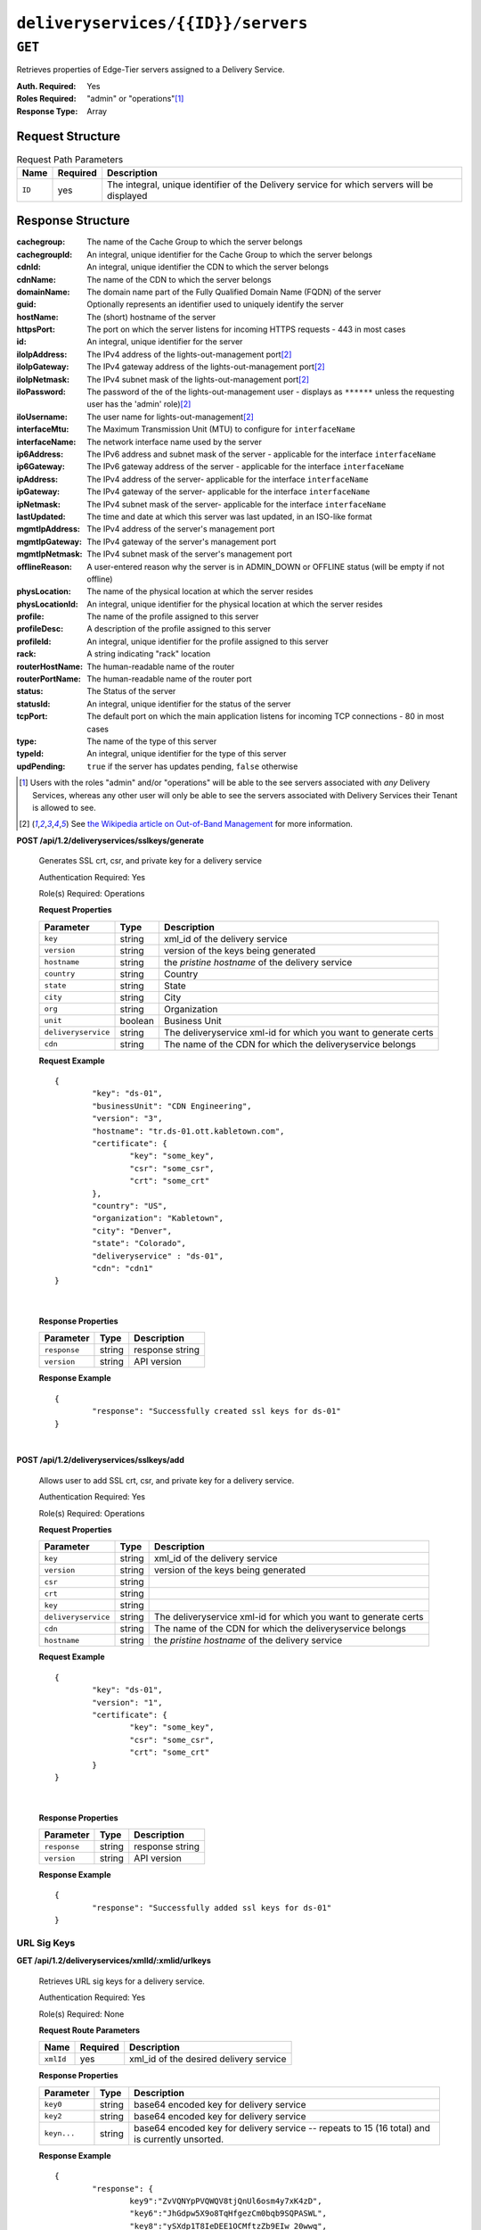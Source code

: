 ..
..
.. Licensed under the Apache License, Version 2.0 (the "License");
.. you may not use this file except in compliance with the License.
.. You may obtain a copy of the License at
..
..     http://www.apache.org/licenses/LICENSE-2.0
..
.. Unless required by applicable law or agreed to in writing, software
.. distributed under the License is distributed on an "AS IS" BASIS,
.. WITHOUT WARRANTIES OR CONDITIONS OF ANY KIND, either express or implied.
.. See the License for the specific language governing permissions and
.. limitations under the License.
..

.. _to-api-deliveryservices-id-servers:

***********************************
``deliveryservices/{{ID}}/servers``
***********************************

``GET``
=======
Retrieves properties of Edge-Tier servers assigned to a Delivery Service.

:Auth. Required: Yes
:Roles Required: "admin" or "operations"\ [1]_
:Response Type:  Array

Request Structure
-----------------
.. table:: Request Path Parameters

	+-----------------+----------+---------------------------------------------------------------------------------------------+
	| Name            | Required | Description                                                                                 |
	+=================+==========+=============================================================================================+
	| ``ID``          | yes      | The integral, unique identifier of the Delivery service for which servers will be displayed |
	+-----------------+----------+---------------------------------------------------------------------------------------------+

Response Structure
------------------
:cachegroup:     The name of the Cache Group to which the server belongs
:cachegroupId:   An integral, unique identifier for the Cache Group to which the server belongs
:cdnId:          An integral, unique identifier the CDN to which the server belongs
:cdnName:        The name of the CDN to which the server belongs
:domainName:     The domain name part of the Fully Qualified Domain Name (FQDN) of the server
:guid:           Optionally represents an identifier used to uniquely identify the server
:hostName:       The (short) hostname of the server
:httpsPort:      The port on which the server listens for incoming HTTPS requests - 443 in most cases
:id:             An integral, unique identifier for the server
:iloIpAddress:   The IPv4 address of the lights-out-management port\ [2]_
:iloIpGateway:   The IPv4 gateway address of the lights-out-management port\ [2]_
:iloIpNetmask:   The IPv4 subnet mask of the lights-out-management port\ [2]_
:iloPassword:    The password of the of the lights-out-management user - displays as ``******`` unless the requesting user has the 'admin' role)\ [2]_
:iloUsername:    The user name for lights-out-management\ [2]_
:interfaceMtu:   The Maximum Transmission Unit (MTU) to configure for ``interfaceName``

	.. seealso:: `The Wikipedia article on Maximum Transmission Unit <https://en.wikipedia.org/wiki/Maximum_transmission_unit>`_

:interfaceName:  The network interface name used by the server
:ip6Address:     The IPv6 address and subnet mask of the server - applicable for the interface ``interfaceName``
:ip6Gateway:     The IPv6 gateway address of the server - applicable for the interface ``interfaceName``
:ipAddress:      The IPv4 address of the server- applicable for the interface ``interfaceName``
:ipGateway:      The IPv4 gateway of the server- applicable for the interface ``interfaceName``
:ipNetmask:      The IPv4 subnet mask of the server- applicable for the interface ``interfaceName``
:lastUpdated:    The time and date at which this server was last updated, in an ISO-like format
:mgmtIpAddress:  The IPv4 address of the server's management port
:mgmtIpGateway:  The IPv4 gateway of the server's management port
:mgmtIpNetmask:  The IPv4 subnet mask of the server's management port
:offlineReason:  A user-entered reason why the server is in ADMIN_DOWN or OFFLINE status (will be empty if not offline)
:physLocation:   The name of the physical location at which the server resides
:physLocationId: An integral, unique identifier for the physical location at which the server resides
:profile:        The name of the profile assigned to this server
:profileDesc:    A description of the profile assigned to this server
:profileId:      An integral, unique identifier for the profile assigned to this server
:rack:           A string indicating "rack" location
:routerHostName: The human-readable name of the router
:routerPortName: The human-readable name of the router port
:status:         The Status of the server

	.. seealso:: :ref:`health-proto`

:statusId:       An integral, unique identifier for the status of the server

	.. seealso:: :ref:`health-proto`

:tcpPort:        The default port on which the main application listens for incoming TCP connections - 80 in most cases
:type:           The name of the type of this server
:typeId:         An integral, unique identifier for the type of this server
:updPending:     ``true`` if the server has updates pending, ``false`` otherwise

.. code-block:: json
	:caption: Response Example

	{ "response": [
		{
			"cachegroup": "CDN_in_a_Box_Edge",
			"cachegroupId": 7,
			"cdnId": 2,
			"cdnName": "CDN-in-a-Box",
			"domainName": "infra.ciab.test",
			"guid": null,
			"hostName": "edge",
			"httpsPort": 443,
			"id": 10,
			"iloIpAddress": "",
			"iloIpGateway": "",
			"iloIpNetmask": "",
			"iloPassword": "",
			"iloUsername": "",
			"interfaceMtu": 1500,
			"interfaceName": "eth0",
			"ip6Address": "fc01:9400:1000:8::100",
			"ip6Gateway": "fc01:9400:1000:8::1",
			"ipAddress": "172.16.239.100",
			"ipGateway": "172.16.239.1",
			"ipNetmask": "255.255.255.0",
			"lastUpdated": "2018-10-30 16:01:12+00",
			"mgmtIpAddress": "",
			"mgmtIpGateway": "",
			"mgmtIpNetmask": "",
			"offlineReason": "",
			"physLocation": "Apachecon North America 2018",
			"physLocationId": 1,
			"profile": "ATS_EDGE_TIER_CACHE",
			"profileDesc": "Edge Cache - Apache Traffic Server",
			"profileId": 9,
			"rack": "",
			"routerHostName": "",
			"routerPortName": "",
			"status": "REPORTED",
			"statusId": 3,
			"tcpPort": 80,
			"type": "EDGE",
			"typeId": 11,
			"updPending": false
		}
	]}


.. [1] Users with the roles "admin" and/or "operations" will be able to the see servers associated with *any* Delivery Services, whereas any other user will only be able to see the servers associated with Delivery Services their Tenant is allowed to see.
.. [2] See `the Wikipedia article on Out-of-Band Management <https://en.wikipedia.org/wiki/Out-of-band_management>`_ for more information.

**POST /api/1.2/deliveryservices/sslkeys/generate**

	Generates SSL crt, csr, and private key for a delivery service

	Authentication Required: Yes

	Role(s) Required: Operations

	**Request Properties**

	+---------------------+---------+-----------------------------------------------------------------+
	|      Parameter      |   Type  |                           Description                           |
	+=====================+=========+=================================================================+
	| ``key``             | string  | xml_id of the delivery service                                  |
	+---------------------+---------+-----------------------------------------------------------------+
	| ``version``         | string  | version of the keys being generated                             |
	+---------------------+---------+-----------------------------------------------------------------+
	| ``hostname``        | string  | the *pristine hostname* of the delivery service                 |
	+---------------------+---------+-----------------------------------------------------------------+
	| ``country``         | string  | Country                                                         |
	+---------------------+---------+-----------------------------------------------------------------+
	| ``state``           | string  | State                                                           |
	+---------------------+---------+-----------------------------------------------------------------+
	| ``city``            | string  | City                                                            |
	+---------------------+---------+-----------------------------------------------------------------+
	| ``org``             | string  | Organization                                                    |
	+---------------------+---------+-----------------------------------------------------------------+
	| ``unit``            | boolean | Business Unit                                                   |
	+---------------------+---------+-----------------------------------------------------------------+
	| ``deliveryservice`` | string  | The deliveryservice xml-id for which you want to generate certs |
	+---------------------+---------+-----------------------------------------------------------------+
	| ``cdn``             | string  | The name of the CDN for which the deliveryservice belongs       |
	+---------------------+---------+-----------------------------------------------------------------+

	**Request Example** ::

		{
			"key": "ds-01",
			"businessUnit": "CDN Engineering",
			"version": "3",
			"hostname": "tr.ds-01.ott.kabletown.com",
			"certificate": {
				"key": "some_key",
				"csr": "some_csr",
				"crt": "some_crt"
			},
			"country": "US",
			"organization": "Kabletown",
			"city": "Denver",
			"state": "Colorado",
			"deliveryservice" : "ds-01",
			"cdn": "cdn1"
		}

|

	**Response Properties**

	+--------------+--------+-----------------+
	|  Parameter   |  Type  |   Description   |
	+==============+========+=================+
	| ``response`` | string | response string |
	+--------------+--------+-----------------+
	| ``version``  | string | API version     |
	+--------------+--------+-----------------+

	**Response Example** ::

		{
			"response": "Successfully created ssl keys for ds-01"
		}

|

**POST /api/1.2/deliveryservices/sslkeys/add**

	Allows user to add SSL crt, csr, and private key for a delivery service.

	Authentication Required: Yes

	Role(s) Required: Operations

	**Request Properties**

	+---------------------+--------+-----------------------------------------------------------------+
	|      Parameter      |  Type  |                           Description                           |
	+=====================+========+=================================================================+
	| ``key``             | string | xml_id of the delivery service                                  |
	+---------------------+--------+-----------------------------------------------------------------+
	| ``version``         | string | version of the keys being generated                             |
	+---------------------+--------+-----------------------------------------------------------------+
	| ``csr``             | string |                                                                 |
	+---------------------+--------+-----------------------------------------------------------------+
	| ``crt``             | string |                                                                 |
	+---------------------+--------+-----------------------------------------------------------------+
	| ``key``             | string |                                                                 |
	+---------------------+--------+-----------------------------------------------------------------+
	| ``deliveryservice`` | string | The deliveryservice xml-id for which you want to generate certs |
	+---------------------+--------+-----------------------------------------------------------------+
	| ``cdn``             | string | The name of the CDN for which the deliveryservice belongs       |
	+---------------------+--------+-----------------------------------------------------------------+
	| ``hostname``        | string | the *pristine hostname* of the delivery service                 |
	+---------------------+--------+-----------------------------------------------------------------+

	**Request Example** ::

		{
			"key": "ds-01",
			"version": "1",
			"certificate": {
				"key": "some_key",
				"csr": "some_csr",
				"crt": "some_crt"
			}
		}

|

	**Response Properties**

	+--------------+--------+-----------------+
	|  Parameter   |  Type  |   Description   |
	+==============+========+=================+
	| ``response`` | string | response string |
	+--------------+--------+-----------------+
	| ``version``  | string | API version     |
	+--------------+--------+-----------------+

	**Response Example** ::

		{
			"response": "Successfully added ssl keys for ds-01"
		}

URL Sig Keys
++++++++++++

**GET /api/1.2/deliveryservices/xmlId/:xmlid/urlkeys**

	Retrieves URL sig keys for a delivery service.

	Authentication Required: Yes

	Role(s) Required: None

	**Request Route Parameters**

	+-----------+----------+----------------------------------------+
	|    Name   | Required |              Description               |
	+===========+==========+========================================+
	| ``xmlId`` | yes      | xml_id of the desired delivery service |
	+-----------+----------+----------------------------------------+

	**Response Properties**

	+---------------------+--------+-----------------------------------------------------------------------------------------------------------------------------------------+
	|    Parameter        |  Type  |                                                               Description                                                               |
	+=====================+========+=========================================================================================================================================+
	| ``key0``            | string | base64 encoded key for delivery service                                                                                                 |
	+---------------------+--------+-----------------------------------------------------------------------------------------------------------------------------------------+
	| ``key2``            | string | base64 encoded key for delivery service                                                                                                 |
	+---------------------+--------+-----------------------------------------------------------------------------------------------------------------------------------------+
	| ``keyn...``         | string | base64 encoded key for delivery service -- repeats to 15 (16 total) and is currently unsorted.                                          |
	+---------------------+--------+-----------------------------------------------------------------------------------------------------------------------------------------+

	**Response Example** ::

		{
			"response": {
				key9":"ZvVQNYpPVQWQV8tjQnUl6osm4y7xK4zD",
				"key6":"JhGdpw5X9o8TqHfgezCm0bqb9SQPASWL",
				"key8":"ySXdp1T8IeDEE1OCMftzZb9EIw_20wwq",
				"key0":"D4AYzJ1AE2nYisA9MxMtY03TPDCHji9C",
				"key3":"W90YHlGc_kYlYw5_I0LrkpV9JOzSIneI",
				"key12":"ZbtMb3mrKqfS8hnx9_xWBIP_OPWlUpzc",
				"key2":"0qgEoDO7sUsugIQemZbwmMt0tNCwB1sf",
				"key4":"aFJ2Gb7atmxVB8uv7T9S6OaDml3ycpGf",
				"key1":"wnWNR1mCz1O4C7EFPtcqHd0xUMQyNFhA",
				"key11":"k6HMzlBH1x6htKkypRFfWQhAndQqe50e",
				"key10":"zYONfdD7fGYKj4kLvIj4U0918csuZO0d",
				"key15":"3360cGaIip_layZMc_0hI2teJbazxTQh",
				"key5":"SIwv3GOhWN7EE9wSwPFj18qE4M07sFxN",
				"key13":"SqQKBR6LqEOzp8AewZUCVtBcW_8YFc1g",
				"key14":"DtXsu8nsw04YhT0kNoKBhu2G3P9WRpQJ",
				"key7":"cmKoIIxXGAxUMdCsWvnGLoIMGmNiuT5I"
			}
		}

|

**POST /api/1.2/deliveryservices/xmlId/:xmlid/urlkeys/generate**

	Generates Url sig keys for a delivery service

	Authentication Required: Yes

	Role(s) Required: Operations

	**Request Route Parameters**

	+-----------+----------+----------------------------------------+
	|    Name   | Required |              Description               |
	+===========+==========+========================================+
	| ``xmlId`` | yes      | xml_id of the desired delivery service |
	+-----------+----------+----------------------------------------+

|

	**Response Properties**

	+--------------+--------+-----------------+
	|  Parameter   |  Type  |   Description   |
	+==============+========+=================+
	| ``response`` | string | response string |
	+--------------+--------+-----------------+
	| ``version``  | string | API version     |
	+--------------+--------+-----------------+

	**Response Example** ::

		{
			"response": "Successfully generated and stored keys"
		}

|

**POST /api/1.2/deliveryservices/xmlId/:xmlid/urlkeys/copyFromXmlId/:copyFromXmlId**

	Allows user to copy url sig keys from a specified delivery service to a delivery service.

	Authentication Required: Yes

	Role(s) Required: Operations

**Request Route Parameters**

	+-------------------+----------+-----------------------------------------------------------+
	|    Name           | Required |              Description                                  |
	+===================+==========+===========================================================+
	| ``xmlId``         | yes      | xml_id of the desired delivery service                    |
	+-------------------+----------+-----------------------------------------------------------+
	| ``copyFromXmlId`` | yes      | xml_id of the delivery service to copy url sig keys from  |
	+-------------------+----------+-----------------------------------------------------------+

|

	**Response Properties**

	+--------------+--------+-----------------+
	|  Parameter   |  Type  |   Description   |
	+==============+========+=================+
	| ``response`` | string | response string |
	+--------------+--------+-----------------+
	| ``version``  | string | API version     |
	+--------------+--------+-----------------+

	**Response Example** ::

		{
			"response": "Successfully copied and stored keys"
		}

**POST /api/1.2/deliveryservices/request**

	Allows a user to send delivery service request details to a specified email address.

	Authentication Required: Yes

	Role(s) Required: None

	**Request Properties**

	+----------------------------------------+--------+----------+---------------------------------------------------------------------------------------------+
	|  Parameter                             |  Type  | Required |           Description                                                                       |
	+========================================+========+==========+=============================================================================================+
	| ``emailTo``                            | string | yes      | The email to which the delivery service request will be sent.                               |
	+----------------------------------------+--------+----------+---------------------------------------------------------------------------------------------+
	| ``details``                            | hash   | yes      | Parameters for the delivery service request.                                                |
	+----------------------------------------+--------+----------+---------------------------------------------------------------------------------------------+
	| ``>customer``                          | string | yes      | Name of the customer to associated with the delivery service.                               |
	+----------------------------------------+--------+----------+---------------------------------------------------------------------------------------------+
	| ``>deepCachingType``                   | string | no       | When to do Deep Caching for this Delivery Service:                                          |
	|                                        |        |          |                                                                                             |
	|                                        |        |          | - NEVER (default)                                                                           |
	|                                        |        |          | - ALWAYS                                                                                    |
	+----------------------------------------+--------+----------+---------------------------------------------------------------------------------------------+
	| ``>deliveryProtocol``                  | string | yes      | Eg. http or http/https                                                                      |
	+----------------------------------------+--------+----------+---------------------------------------------------------------------------------------------+
	| ``>routingType``                       | string | yes      | Eg. DNS or HTTP Redirect                                                                    |
	+----------------------------------------+--------+----------+---------------------------------------------------------------------------------------------+
	| ``>routingName``                       | string | no       | The routing name for the delivery service, e.g. <routingName>.<xmlId>.cdn.com               |
	+----------------------------------------+--------+----------+---------------------------------------------------------------------------------------------+
	| ``>serviceDesc``                       | string | yes      | A description of the delivery service.                                                      |
	+----------------------------------------+--------+----------+---------------------------------------------------------------------------------------------+
	| ``>peakBPSEstimate``                   | string | yes      | Used to manage cache efficiency and plan for capacity.                                      |
	+----------------------------------------+--------+----------+---------------------------------------------------------------------------------------------+
	| ``>peakTPSEstimate``                   | string | yes      | Used to manage cache efficiency and plan for capacity.                                      |
	+----------------------------------------+--------+----------+---------------------------------------------------------------------------------------------+
	| ``>maxLibrarySizeEstimate``            | string | yes      | Used to manage cache efficiency and plan for capacity.                                      |
	+----------------------------------------+--------+----------+---------------------------------------------------------------------------------------------+
	| ``>originURL``                         | string | yes      | The URL path to the origin server.                                                          |
	+----------------------------------------+--------+----------+---------------------------------------------------------------------------------------------+
	| ``>hasOriginDynamicRemap``             | bool   | yes      | This is a feature which allows services to use multiple origin URLs for the same service.   |
	+----------------------------------------+--------+----------+---------------------------------------------------------------------------------------------+
	| ``>originTestFile``                    | string | yes      | A URL path to a test file available on the origin server.                                   |
	+----------------------------------------+--------+----------+---------------------------------------------------------------------------------------------+
	| ``>hasOriginACLWhitelist``             | bool   | yes      | Is access to your origin restricted using an access control list (ACL or whitelist) of Ips? |
	+----------------------------------------+--------+----------+---------------------------------------------------------------------------------------------+
	| ``>originHeaders``                     | string | no       | Header values that must be passed to requests to your origin.                               |
	+----------------------------------------+--------+----------+---------------------------------------------------------------------------------------------+
	| ``>otherOriginSecurity``               | string | no       | Other origin security measures that need to be considered for access.                       |
	+----------------------------------------+--------+----------+---------------------------------------------------------------------------------------------+
	| ``>queryStringHandling``               | string | yes      | How to handle query strings that come with the request.                                     |
	+----------------------------------------+--------+----------+---------------------------------------------------------------------------------------------+
	| ``>rangeRequestHandling``              | string | yes      | How to handle range requests.                                                               |
	+----------------------------------------+--------+----------+---------------------------------------------------------------------------------------------+
	| ``>hasSignedURLs``                     | bool   | yes      | Are Urls signed?                                                                            |
	+----------------------------------------+--------+----------+---------------------------------------------------------------------------------------------+
	| ``>hasNegativeCachingCustomization``   | bool   | yes      | Any customization required for negative caching?                                            |
	+----------------------------------------+--------+----------+---------------------------------------------------------------------------------------------+
	| ``>negativeCachingCustomizationNote``  | string | yes      | Negative caching customization instructions.                                                |
	+----------------------------------------+--------+----------+---------------------------------------------------------------------------------------------+
	| ``>serviceAliases``                    | array  | no       | Service aliases which will be used for this service.                                        |
	+----------------------------------------+--------+----------+---------------------------------------------------------------------------------------------+
	| ``>rateLimitingGBPS``                  | int    | no       | Rate Limiting - Bandwidth (Gbps)                                                            |
	+----------------------------------------+--------+----------+---------------------------------------------------------------------------------------------+
	| ``>rateLimitingTPS``                   | int    | no       | Rate Limiting - Transactions/Second                                                         |
	+----------------------------------------+--------+----------+---------------------------------------------------------------------------------------------+
	| ``>overflowService``                   | string | no       | An overflow point (URL or IP address) used if rate limits are met.                          |
	+----------------------------------------+--------+----------+---------------------------------------------------------------------------------------------+
	| ``>headerRewriteEdge``                 | string | no       | Headers can be added or altered at each layer of the CDN.                                   |
	+----------------------------------------+--------+----------+---------------------------------------------------------------------------------------------+
	| ``>headerRewriteMid``                  | string | no       | Headers can be added or altered at each layer of the CDN.                                   |
	+----------------------------------------+--------+----------+---------------------------------------------------------------------------------------------+
	| ``>headerRewriteRedirectRouter``       | string | no       | Headers can be added or altered at each layer of the CDN.                                   |
	+----------------------------------------+--------+----------+---------------------------------------------------------------------------------------------+
	| ``>notes``                             | string | no       | Additional instructions to provide the delivery service provisioning team.                  |
	+----------------------------------------+--------+----------+---------------------------------------------------------------------------------------------+

	**Request Example** ::

		{
			 "emailTo": "foo@bar.com",
			 "details": {
					"customer": "XYZ Corporation",
					"contentType": "video-on-demand",
					"deepCachingType": "NEVER",
					"deliveryProtocol": "http",
					"routingType": "dns",
					"routingName": "foo",
					"serviceDesc": "service description goes here",
					"peakBPSEstimate": "less-than-5-Gbps",
					"peakTPSEstimate": "less-than-1000-TPS",
					"maxLibrarySizeEstimate": "less-than-200-GB",
					"originURL": "http://myorigin.com",
					"hasOriginDynamicRemap": false,
					"originTestFile": "http://myorigin.com/crossdomain.xml",
					"hasOriginACLWhitelist": true,
					"originHeaders": "",
					"otherOriginSecurity": "",
					"queryStringHandling": "ignore-in-cache-key-and-pass-up",
					"rangeRequestHandling": "range-requests-not-used",
					"hasSignedURLs": true,
					"hasNegativeCachingCustomization": true,
					"negativeCachingCustomizationNote": "negative caching instructions",
					"serviceAliases": [
						 "http://alias1.com",
						 "http://alias2.com"
					],
					"rateLimitingGBPS": 50,
					"rateLimitingTPS": 5000,
					"overflowService": "http://overflowcdn.com",
					"headerRewriteEdge": "",
					"headerRewriteMid": "",
					"headerRewriteRedirectRouter": "",
					"notes": ""
			 }
		}

|

	**Response Properties**

	+-------------+--------+----------------------------------+
	|  Parameter  |  Type  |           Description            |
	+=============+========+==================================+
	| ``alerts``  | array  | A collection of alert messages.  |
	+-------------+--------+----------------------------------+
	| ``>level``  | string | Success, info, warning or error. |
	+-------------+--------+----------------------------------+
	| ``>text``   | string | Alert message.                   |
	+-------------+--------+----------------------------------+
	| ``version`` | string |                                  |
	+-------------+--------+----------------------------------+

	**Response Example** ::

		{
			"alerts": [
						{
								"level": "success",
								"text": "Delivery Service request sent to foo@bar.com."
						}
				]
		}

|

**POST /api/1.2/deliveryservices**

	Allows user to create a delivery service.

	Authentication Required: Yes

	Role(s) Required:  Admin or Operations

	**Request Properties**

	+------------------------------+----------+---------------------------------------------------------------------------------------------------------+
	| Parameter                    | Required | Description                                                                                             |
	+==============================+==========+=========================================================================================================+
	| active                       | yes      | true if active, false if inactive.                                                                      |
	+------------------------------+----------+---------------------------------------------------------------------------------------------------------+
	| anonymousBlockingEnabled     | no       | - true: enable blocking clients with anonymous ips                                                      |
	|                              |          | - false: disabled                                                                                       |
	+------------------------------+----------+---------------------------------------------------------------------------------------------------------+
	| cacheurl                     | no       | Cache URL rule to apply to this delivery service.                                                       |
	+------------------------------+----------+---------------------------------------------------------------------------------------------------------+
	| ccrDnsTtl                    | no       | The TTL of the DNS response for A or AAAA queries requesting the IP address of the tr.host.             |
	+------------------------------+----------+---------------------------------------------------------------------------------------------------------+
	| cdnId                        | yes      | cdn id                                                                                                  |
	+------------------------------+----------+---------------------------------------------------------------------------------------------------------+
	| checkPath                    | no       | The path portion of the URL to check this deliveryservice for health.                                   |
	+------------------------------+----------+---------------------------------------------------------------------------------------------------------+
	| deepCachingType              | no       | When to do Deep Caching for this Delivery Service:                                                      |
	|                              |          |                                                                                                         |
	|                              |          | - NEVER (default)                                                                                       |
	|                              |          | - ALWAYS                                                                                                |
	+------------------------------+----------+---------------------------------------------------------------------------------------------------------+
	| displayName                  | yes      | Display name                                                                                            |
	+------------------------------+----------+---------------------------------------------------------------------------------------------------------+
	| dnsBypassCname               | no       | Bypass CNAME                                                                                            |
	+------------------------------+----------+---------------------------------------------------------------------------------------------------------+
	| dnsBypassIp                  | no       | The IPv4 IP to use for bypass on a DNS deliveryservice - bypass starts when serving more than the       |
	|                              |          | globalMaxMbps traffic on this deliveryservice.                                                          |
	+------------------------------+----------+---------------------------------------------------------------------------------------------------------+
	| dnsBypassIp6                 | no       | The IPv6 IP to use for bypass on a DNS deliveryservice - bypass starts when serving more than the       |
	|                              |          | globalMaxMbps traffic on this deliveryservice.                                                          |
	+------------------------------+----------+---------------------------------------------------------------------------------------------------------+
	| dnsBypassTtl                 | no       | The TTL of the DNS bypass response.                                                                     |
	+------------------------------+----------+---------------------------------------------------------------------------------------------------------+
	| dscp                         | yes      | The Differentiated Services Code Point (DSCP) with which to mark downstream (EDGE -> customer) traffic. |
	+------------------------------+----------+---------------------------------------------------------------------------------------------------------+
	| edgeHeaderRewrite            | no       | The EDGE header rewrite actions to perform.                                                             |
	+------------------------------+----------+---------------------------------------------------------------------------------------------------------+
	| fqPacingRate                 | no       | The maximum rate in bytes per second for each TCP connection in this delivery service. If exceeded,     |
	|                              |          | will be rate limited by the Linux kernel. A default value of 0 disables this feature                    |
	+------------------------------+----------+---------------------------------------------------------------------------------------------------------+
	| geoLimitRedirectURL          | no       | This is the URL Traffic Router will redirect to when Geo Limit Failure.                                 |
	+------------------------------+----------+---------------------------------------------------------------------------------------------------------+
	| geoLimit                     | yes      | - 0: None - no limitations                                                                              |
	|                              |          | - 1: Only route on CZF file hit                                                                         |
	|                              |          | - 2: Only route on CZF hit or when from geo limit countries                                             |
	|                              |          |                                                                                                         |
	|                              |          | Note that this does not prevent access to content or makes content secure; it just prevents             |
	|                              |          | routing to the content by Traffic Router.                                                               |
	+------------------------------+----------+---------------------------------------------------------------------------------------------------------+
	| geoLimitCountries            | no       | The geo limit countries.                                                                                |
	+------------------------------+----------+---------------------------------------------------------------------------------------------------------+
	| geoProvider                  | yes      | - 0: Maxmind(default)                                                                                   |
	|                              |          | - 1: Neustar                                                                                            |
	+------------------------------+----------+---------------------------------------------------------------------------------------------------------+
	| globalMaxMbps                | no       | The maximum global bandwidth allowed on this deliveryservice. If exceeded, the traffic routes to the    |
	|                              |          | dnsByPassIp* for DNS deliveryservices and to the httpBypassFqdn for HTTP deliveryservices.              |
	+------------------------------+----------+---------------------------------------------------------------------------------------------------------+
	| globalMaxTps                 | no       | The maximum global transactions per second allowed on this deliveryservice. When this is exceeded       |
	|                              |          | traffic will be sent to the dnsByPassIp* for DNS deliveryservices and to the httpBypassFqdn for         |
	|                              |          | HTTP deliveryservices                                                                                   |
	+------------------------------+----------+---------------------------------------------------------------------------------------------------------+
	| httpBypassFqdn               | no       | The HTTP destination to use for bypass on an HTTP deliveryservice - bypass starts when serving more     |
	|                              |          | than the globalMaxMbps traffic on this deliveryservice.                                                 |
	+------------------------------+----------+---------------------------------------------------------------------------------------------------------+
	| infoUrl                      | no       | Use this to add a URL that points to more information about that deliveryservice.                       |
	+------------------------------+----------+---------------------------------------------------------------------------------------------------------+
	| initialDispersion            | yes|no   | Initial dispersion. Required for HTTP* delivery services.                                               |
	+------------------------------+----------+---------------------------------------------------------------------------------------------------------+
	| ipv6RoutingEnabled           | yes|no   | false: send IPv4 address of Traffic Router to client on HTTP type del.                                  |
	|                              |          | Required for DNS*, HTTP* and STEERING* delivery services.                                               |
	+------------------------------+----------+---------------------------------------------------------------------------------------------------------+
	| logsEnabled                  | yes      | - false: No                                                                                             |
	|                              |          | - true: Yes                                                                                             |
	+------------------------------+----------+---------------------------------------------------------------------------------------------------------+
	| longDesc                     | no       | Description field.                                                                                      |
	+------------------------------+----------+---------------------------------------------------------------------------------------------------------+
	| longDesc1                    | no       | Description field 1.                                                                                    |
	+------------------------------+----------+---------------------------------------------------------------------------------------------------------+
	| longDesc2                    | no       | Description field 2.                                                                                    |
	+------------------------------+----------+---------------------------------------------------------------------------------------------------------+
	| maxDnsAnswers                | no       | The maximum number of IPs to put in a A/AAAA response for a DNS deliveryservice (0 means all            |
	|                              |          | available).                                                                                             |
	+------------------------------+----------+---------------------------------------------------------------------------------------------------------+
	| midHeaderRewrite             | no       | The MID header rewrite actions to perform.                                                              |
	+------------------------------+----------+---------------------------------------------------------------------------------------------------------+
	| missLat                      | yes|no   | The latitude as decimal degrees to use when the client cannot be found in the CZF or the Geo lookup.    |
	|                              |          | e.g. 39.7391500 or null. Required for DNS* and HTTP* delivery services.                                 |
	+------------------------------+----------+---------------------------------------------------------------------------------------------------------+
	| missLong                     | yes|no   | The longitude as decimal degrees to use when the client cannot be found in the CZF or the Geo lookup.   |
	|                              |          | e.g. -104.9847000 or null. Required for DNS* and HTTP* delivery services.                               |
	+------------------------------+----------+---------------------------------------------------------------------------------------------------------+
	| multiSiteOrigin              | yes|no   | true if enabled, false if disabled. Required for DNS* and HTTP* delivery services.                      |
	+------------------------------+----------+---------------------------------------------------------------------------------------------------------+
	| orgServerFqdn                | yes|no   | The origin server base URL (FQDN when used in this instance, includes the                               |
	|                              |          | protocol (http:// or https://) for use in retrieving content from the origin server. This field is      |
	|                              |          | required if type is DNS* or HTTP*.                                                                      |
	+------------------------------+----------+---------------------------------------------------------------------------------------------------------+
	| originShield                 | no       | Origin shield                                                                                           |
	+------------------------------+----------+---------------------------------------------------------------------------------------------------------+
	| profileId                    | no       | DS profile ID                                                                                           |
	+------------------------------+----------+---------------------------------------------------------------------------------------------------------+
	| protocol                     | yes|no   | - 0: serve with http:// at EDGE                                                                         |
	|                              |          | - 1: serve with https:// at EDGE                                                                        |
	|                              |          | - 2: serve with both http:// and https:// at EDGE                                                       |
	|                              |          |                                                                                                         |
	|                              |          | Required for DNS*, HTTP* or *STEERING* delivery services.                                               |
	+------------------------------+----------+---------------------------------------------------------------------------------------------------------+
	| qstringIgnore                | yes|no   | - 0: no special query string handling; it is for use in the cache-key and pass up to origin.            |
	|                              |          | - 1: ignore query string in cache-key, but pass it up to parent and or origin.                          |
	|                              |          | - 2: drop query string at edge, and do not use it in the cache-key.                                     |
	|                              |          |                                                                                                         |
	|                              |          | Required for DNS* and HTTP* delivery services.                                                          |
	+------------------------------+----------+---------------------------------------------------------------------------------------------------------+
	| rangeRequestHandling         | yes|no   | How to treat range requests (required for DNS* and HTTP* delivery services):                            |
	|                              |          | - 0 Do not cache (ranges requested from files taht are already cached due to a non range request will   |
	|                              |          | be a HIT)                                                                                               |
	|                              |          | - 1 Use the background_fetch plugin.                                                                    |
	|                              |          | - 2 Use the cache_range_requests plugin.                                                                |
	+------------------------------+----------+---------------------------------------------------------------------------------------------------------+
	| regexRemap                   | no       | Regex Remap rule to apply to this delivery service at the Edge tier.                                    |
	+------------------------------+----------+---------------------------------------------------------------------------------------------------------+
	| regionalGeoBlocking          | yes      | Is the Regional Geo Blocking feature enabled.                                                           |
	+------------------------------+----------+---------------------------------------------------------------------------------------------------------+
	| remapText                    | no       | Additional raw remap line text.                                                                         |
	+------------------------------+----------+---------------------------------------------------------------------------------------------------------+
	| routingName                  | yes      | The routing name of this deliveryservice, e.g. <routingName>.<xmlId>.cdn.com.                           |
	+------------------------------+----------+---------------------------------------------------------------------------------------------------------+
	| signed                       | no       | - false: token based auth (see :ref:token-based-auth) is not enabled for this deliveryservice.          |
	|                              |          | - true: token based auth is enabled for this deliveryservice.                                           |
	+------------------------------+----------+---------------------------------------------------------------------------------------------------------+
	| signingAlgorithm             | no       | - null: token based auth (see :ref:token-based-auth) is not enabled for this deliveryservice.           |
	|                              |          | - "url_sig": URL Sign token based auth is enabled for this deliveryservice.                             |
	|                              |          | - "uri_signing": URI Signing token based auth is enabled for this deliveryservice.                      |
	+------------------------------+----------+---------------------------------------------------------------------------------------------------------+
	| sslKeyVersion                | no       | SSL key version                                                                                         |
	+------------------------------+----------+---------------------------------------------------------------------------------------------------------+
	| tenantId                     | No       | Owning tenant ID                                                                                        |
	+------------------------------+----------+---------------------------------------------------------------------------------------------------------+
	| trRequestHeaders             | no       | Traffic router log request headers                                                                      |
	+------------------------------+----------+---------------------------------------------------------------------------------------------------------+
	| trResponseHeaders            | no       | Traffic router additional response headers                                                              |
	+------------------------------+----------+---------------------------------------------------------------------------------------------------------+
	| typeId                       | yes      | The type of this deliveryservice (one of :ref:to-api-v12-types use_in_table='deliveryservice').         |
	+------------------------------+----------+---------------------------------------------------------------------------------------------------------+
	| xmlId                        | yes      | Unique string that describes this deliveryservice.                                                      |
	+------------------------------+----------+---------------------------------------------------------------------------------------------------------+


	**Request Example** ::

		{
				"xmlId": "my_ds_1",
				"displayName": "my_ds_displayname_1",
				"tenantId": 1,
				"protocol": 1,
				"orgServerFqdn": "http://10.75.168.91",
				"cdnId": 2,
				"typeId": 42,
				"active": false,
				"dscp": 10,
				"geoLimit": 0,
				"geoProvider": 0,
				"initialDispersion": 1,
				"ipv6RoutingEnabled": false,
				"logsEnabled": false,
				"multiSiteOrigin": false,
				"missLat": 39.7391500,
				"missLong": -104.9847000,
				"qstringIgnore": 0,
				"rangeRequestHandling": 0,
				"regionalGeoBlocking": false,
				"anonymousBlockingEnabled": false,
				"signed": false,
				"signingAlgorithm": null
		}


	**Response Properties**

	+------------------------------+--------+--------------------------------------------------------------------------------------------------------------------------------------+
	| Parameter                    | Type   | Description                                                                                                                          |
	+==============================+========+======================================================================================================================================+
	| ``active``                   | bool   | true if active, false if inactive.                                                                                                   |
	+------------------------------+--------+--------------------------------------------------------------------------------------------------------------------------------------+
	| ``anonymousBlockingEnabled`` | bool   | - true: enable blocking clients with anonymous ips                                                                                   |
	|                              |        | - false: disabled                                                                                                                    |
	+------------------------------+--------+--------------------------------------------------------------------------------------------------------------------------------------+
	| ``cacheurl``                 | string | Cache URL rule to apply to this delivery service.                                                                                    |
	+------------------------------+--------+--------------------------------------------------------------------------------------------------------------------------------------+
	| ``ccrDnsTtl``                | int    | The TTL of the DNS response for A or AAAA queries requesting the IP address of the tr. host.                                         |
	+------------------------------+--------+--------------------------------------------------------------------------------------------------------------------------------------+
	| ``cdnId``                    | int    | Id of the CDN to which the delivery service belongs to.                                                                              |
	+------------------------------+--------+--------------------------------------------------------------------------------------------------------------------------------------+
	| ``cdnName``                  | string | Name of the CDN to which the delivery service belongs to.                                                                            |
	+------------------------------+--------+--------------------------------------------------------------------------------------------------------------------------------------+
	| ``checkPath``                | string | The path portion of the URL to check this deliveryservice for health.                                                                |
	+------------------------------+--------+--------------------------------------------------------------------------------------------------------------------------------------+
	| ``deepCachingType``          | string | When to do Deep Caching for this Delivery Service:                                                                                   |
	|                              |        |                                                                                                                                      |
	|                              |        | - NEVER (default)                                                                                                                    |
	|                              |        | - ALWAYS                                                                                                                             |
	+------------------------------+--------+--------------------------------------------------------------------------------------------------------------------------------------+
	| ``displayName``              | string | The display name of the delivery service.                                                                                            |
	+------------------------------+--------+--------------------------------------------------------------------------------------------------------------------------------------+
	| ``dnsBypassCname``           | string |                                                                                                                                      |
	+------------------------------+--------+--------------------------------------------------------------------------------------------------------------------------------------+
	| ``dnsBypassIp``              | string | The IPv4 IP to use for bypass on a DNS deliveryservice  - bypass starts when serving more than the                                   |
	|                              |        | globalMaxMbps traffic on this deliveryservice.                                                                                       |
	+------------------------------+--------+--------------------------------------------------------------------------------------------------------------------------------------+
	| ``dnsBypassIp6``             | string | The IPv6 IP to use for bypass on a DNS deliveryservice - bypass starts when serving more than the                                    |
	|                              |        | globalMaxMbps traffic on this deliveryservice.                                                                                       |
	+------------------------------+--------+--------------------------------------------------------------------------------------------------------------------------------------+
	| ``dnsBypassTtl``             | int    | The TTL of the DNS bypass response.                                                                                                  |
	+------------------------------+--------+--------------------------------------------------------------------------------------------------------------------------------------+
	| ``dscp``                     | int    | The Differentiated Services Code Point (DSCP) with which to mark downstream (EDGE ->  customer) traffic.                             |
	+------------------------------+--------+--------------------------------------------------------------------------------------------------------------------------------------+
	| ``edgeHeaderRewrite``        | string | The EDGE header rewrite actions to perform.                                                                                          |
	+------------------------------+--------+--------------------------------------------------------------------------------------------------------------------------------------+
	| ``exampleURLs``              | array  | Entry points into the CDN for this deliveryservice.                                                                                  |
	+------------------------------+--------+--------------------------------------------------------------------------------------------------------------------------------------+
	| ``fqPacingRate``             |  int   | The maximum rate in bytes per second for each TCP connection in this delivery service. If exceeded,                                  |
	|                              |        | will be rate limited by the Linux kernel. A default value of 0 disables this feature                                                 |
	+------------------------------+--------+--------------------------------------------------------------------------------------------------------------------------------------+
	| ``geoLimitRedirectUrl``      | string |                                                                                                                                      |
	+------------------------------+--------+--------------------------------------------------------------------------------------------------------------------------------------+
	| ``geoLimit``                 | int    | - 0: None - no limitations                                                                                                           |
	|                              |        | - 1: Only route on CZF file hit                                                                                                      |
	|                              |        | - 2: Only route on CZF hit or when from USA                                                                                          |
	|                              |        |                                                                                                                                      |
	|                              |        | Note that this does not prevent access to content or makes content secure; it just prevents                                          |
	|                              |        | routing to the content by Traffic Router.                                                                                            |
	+------------------------------+--------+--------------------------------------------------------------------------------------------------------------------------------------+
	| ``geoLimitCountries``        | string |                                                                                                                                      |
	+------------------------------+--------+--------------------------------------------------------------------------------------------------------------------------------------+
	| ``geoProvider``              | int    |                                                                                                                                      |
	+------------------------------+--------+--------------------------------------------------------------------------------------------------------------------------------------+
	| ``globalMaxMbps``            | int    | The maximum global bandwidth allowed on this deliveryservice. If exceeded, the traffic routes to the                                 |
	|                              |        | dnsByPassIp* for DNS deliveryservices and to the httpBypassFqdn for HTTP deliveryservices.                                           |
	+------------------------------+--------+--------------------------------------------------------------------------------------------------------------------------------------+
	| ``globalMaxTps``             | int    | The maximum global transactions per second allowed on this deliveryservice. When this is exceeded                                    |
	|                              |        | traffic will be sent to the dnsByPassIp* for DNS deliveryservices and to the httpBypassFqdn for                                      |
	|                              |        | HTTP deliveryservices                                                                                                                |
	+------------------------------+--------+--------------------------------------------------------------------------------------------------------------------------------------+
	| ``httpBypassFqdn``           | string | The HTTP destination to use for bypass on an HTTP deliveryservice - bypass starts when serving more than the                         |
	|                              |        | globalMaxMbps traffic on this deliveryservice.                                                                                       |
	+------------------------------+--------+--------------------------------------------------------------------------------------------------------------------------------------+
	| ``id``                       | int    | The deliveryservice id (database row number).                                                                                        |
	+------------------------------+--------+--------------------------------------------------------------------------------------------------------------------------------------+
	| ``infoUrl``                  | string | Use this to add a URL that points to more information about that deliveryservice.                                                    |
	+------------------------------+--------+--------------------------------------------------------------------------------------------------------------------------------------+
	| ``initialDispersion``        | int    |                                                                                                                                      |
	+------------------------------+--------+--------------------------------------------------------------------------------------------------------------------------------------+
	| ``ipv6RoutingEnabled``       | bool   | false: send IPv4 address of Traffic Router to client on HTTP type del.                                                               |
	+------------------------------+--------+--------------------------------------------------------------------------------------------------------------------------------------+
	| ``lastUpdated``              | string |                                                                                                                                      |
	+------------------------------+--------+--------------------------------------------------------------------------------------------------------------------------------------+
	| ``logsEnabled``              | bool   |                                                                                                                                      |
	+------------------------------+--------+--------------------------------------------------------------------------------------------------------------------------------------+
	| ``longDesc``                 | string | Description field.                                                                                                                   |
	+------------------------------+--------+--------------------------------------------------------------------------------------------------------------------------------------+
	| ``longDesc1``                | string | Description field 1.                                                                                                                 |
	+------------------------------+--------+--------------------------------------------------------------------------------------------------------------------------------------+
	| ``longDesc2``                | string | Description field 2.                                                                                                                 |
	+------------------------------+--------+--------------------------------------------------------------------------------------------------------------------------------------+
	| ``matchList``                | array  | Array of matchList hashes.                                                                                                           |
	+------------------------------+--------+--------------------------------------------------------------------------------------------------------------------------------------+
	| ``>>type``                   | string | The type of MatchList (one of :ref:to-api-v11-types use_in_table='regex').                                                           |
	+------------------------------+--------+--------------------------------------------------------------------------------------------------------------------------------------+
	| ``>>setNumber``              | string | The set Number of the matchList.                                                                                                     |
	+------------------------------+--------+--------------------------------------------------------------------------------------------------------------------------------------+
	| ``>>pattern``                | string | The regexp for the matchList.                                                                                                        |
	+------------------------------+--------+--------------------------------------------------------------------------------------------------------------------------------------+
	| ``maxDnsAnswers``            | int    | The maximum number of IPs to put in a A/AAAA response for a DNS deliveryservice (0 means all                                         |
	|                              |        | available).                                                                                                                          |
	+------------------------------+--------+--------------------------------------------------------------------------------------------------------------------------------------+
	| ``midHeaderRewrite``         | string | The MID header rewrite actions to perform.                                                                                           |
	+------------------------------+--------+--------------------------------------------------------------------------------------------------------------------------------------+
	| ``missLat``                  | float  | The latitude as decimal degrees to use when the client cannot be found in the CZF or the Geo lookup.                                 |
	|                              |        | - e.g. 39.7391500 or null                                                                                                            |
	+------------------------------+--------+--------------------------------------------------------------------------------------------------------------------------------------+
	| ``missLong``                 | float  | The longitude as decimal degrees to use when the client cannot be found in the CZF or the Geo lookup.                                |
	|                              |        | - e.g. -104.9847000 or null                                                                                                          |
	+------------------------------+--------+--------------------------------------------------------------------------------------------------------------------------------------+
	| ``multiSiteOrigin``          | bool   | Is the Multi Site Origin feature enabled for this delivery service (0=false, 1=true). See :ref:`multi-site-origin`                   |
	+------------------------------+--------+--------------------------------------------------------------------------------------------------------------------------------------+
	| ``orgServerFqdn``            | string | The origin server base URL (FQDN when used in this instance, includes the                                                            |
	|                              |        | protocol (http:// or https://) for use in retrieving content from the origin server.                                                 |
	+------------------------------+--------+--------------------------------------------------------------------------------------------------------------------------------------+
	| ``originShield``             | string |                                                                                                                                      |
	+------------------------------+--------+--------------------------------------------------------------------------------------------------------------------------------------+
	| ``profileDescription``       | string | The description of the Traffic Router Profile with which this deliveryservice is associated.                                         |
	+------------------------------+--------+--------------------------------------------------------------------------------------------------------------------------------------+
	| ``profileId``                | int    | The id of the Traffic Router Profile with which this deliveryservice is associated.                                                  |
	+------------------------------+--------+--------------------------------------------------------------------------------------------------------------------------------------+
	| ``profileName``              | string | The name of the Traffic Router Profile with which this deliveryservice is associated.                                                |
	+------------------------------+--------+--------------------------------------------------------------------------------------------------------------------------------------+
	| ``protocol``                 | int    | - 0: serve with http:// at EDGE                                                                                                      |
	|                              |        | - 1: serve with https:// at EDGE                                                                                                     |
	|                              |        | - 2: serve with both http:// and https:// at EDGE                                                                                    |
	+------------------------------+--------+--------------------------------------------------------------------------------------------------------------------------------------+
	| ``qstringIgnore``            | int    | - 0: no special query string handling; it is for use in the cache-key and pass up to origin.                                         |
	|                              |        | - 1: ignore query string in cache-key, but pass it up to parent and or origin.                                                       |
	|                              |        | - 2: drop query string at edge, and do not use it in the cache-key.                                                                  |
	+------------------------------+--------+--------------------------------------------------------------------------------------------------------------------------------------+
	| ``rangeRequestHandling``     | int    | How to treat range requests:                                                                                                         |
	|                              |        | - 0 Do not cache (ranges requested from files taht are already cached due to a non range request will be a HIT)                      |
	|                              |        | - 1 Use the `background_fetch <https://docs.trafficserver.apache.org/en/latest/reference/plugins/background_fetch.en.html>`_ plugin. |
	|                              |        | - 2 Use the cache_range_requests plugin.                                                                                             |
	+------------------------------+--------+--------------------------------------------------------------------------------------------------------------------------------------+
	| ``regexRemap``               | string | Regex Remap rule to apply to this delivery service at the Edge tier.                                                                 |
	+------------------------------+--------+--------------------------------------------------------------------------------------------------------------------------------------+
	| ``regionalGeoBlocking``      | bool   | Regex Remap rule to apply to this delivery service at the Edge tier.                                                                 |
	+------------------------------+--------+--------------------------------------------------------------------------------------------------------------------------------------+
	| ``remapText``                | string | Additional raw remap line text.                                                                                                      |
	+------------------------------+--------+--------------------------------------------------------------------------------------------------------------------------------------+
	| ``routingName``              | string | The routing name of this deliveryservice, e.g. <routingName>.<xmlId>.cdn.com.                                                        |
	+------------------------------+--------+--------------------------------------------------------------------------------------------------------------------------------------+
	| ``signed``                   | bool   | - false: token based auth (see :ref:token-based-auth) is not enabled for this deliveryservice.                                       |
	|                              |        | - true: token based auth is enabled for this deliveryservice.                                                                        |
	+------------------------------+--------+--------------------------------------------------------------------------------------------------------------------------------------+
	| ``signingAlgorithm``         | string | - null: token based auth (see :ref:token-based-auth) is not enabled for this deliveryservice.                                        |
	|                              |        | - "url_sig": URL Sign token based auth is enabled for this deliveryservice.                                                          |
	|                              |        | - "uri_signing": URI Signing token based auth is enabled for this deliveryservice.                                                   |
	+------------------------------+--------+--------------------------------------------------------------------------------------------------------------------------------------+
	| ``sslKeyVersion``            | int    |                                                                                                                                      |
	+------------------------------+--------+--------------------------------------------------------------------------------------------------------------------------------------+
	| ``trRequestHeaders``         | string |                                                                                                                                      |
	+------------------------------+--------+--------------------------------------------------------------------------------------------------------------------------------------+
	| ``trResponseHeaders``        | string |                                                                                                                                      |
	+------------------------------+--------+--------------------------------------------------------------------------------------------------------------------------------------+
	| ``typeId``                   | int    | The type of this deliveryservice (one of :ref:to-api-v11-types use_in_table='deliveryservice').                                      |
	+------------------------------+--------+--------------------------------------------------------------------------------------------------------------------------------------+
	| ``xmlId``                    | string | Unique string that describes this deliveryservice.                                                                                   |
	+------------------------------+--------+--------------------------------------------------------------------------------------------------------------------------------------+

	**Response Example** ::

		{
			"response": [
				{
						"active": true,
						"anonymousBlockingEnabled": false,
						"cacheurl": null,
						"ccrDnsTtl": "3600",
						"cdnId": "2",
						"cdnName": "over-the-top",
						"checkPath": "",
						"deepCachingType": "NEVER",
						"displayName": "My Cool Delivery Service",
						"dnsBypassCname": "",
						"dnsBypassIp": "",
						"dnsBypassIp6": "",
						"dnsBypassTtl": "30",
						"dscp": "40",
						"edgeHeaderRewrite": null,
						"exampleURLs": [
								"http://foo.foo-ds.foo.bar.net"
						],
						"geoLimit": "0",
						"geoLimitCountries": null,
						"geoLimitRedirectURL": null,
						"geoProvider": "0",
						"globalMaxMbps": null,
						"globalMaxTps": "0",
			"fqPacingRate": "0",
						"httpBypassFqdn": "",
						"id": "442",
						"infoUrl": "",
						"initialDispersion": "1",
						"ipv6RoutingEnabled": true,
						"lastUpdated": "2016-01-26 08:49:35",
						"logsEnabled": false,
						"longDesc": "",
						"longDesc1": "",
						"longDesc2": "",
						"matchList": [
								{
										"pattern": ".*\\.foo-ds\\..*",
										"setNumber": "0",
										"type": "HOST_REGEXP"
								}
						],
						"maxDnsAnswers": "0",
						"midHeaderRewrite": null,
						"missLat": "39.7391500",
						"missLong": "-104.9847000",
						"multiSiteOrigin": false,
						"orgServerFqdn": "http://baz.boo.net",
						"originShield": null,
						"profileDescription": "Content Router for over-the-top",
						"profileId": "5",
						"profileName": "ROUTER_TOP",
						"protocol": "0",
						"qstringIgnore": "1",
						"rangeRequestHandling": "0",
						"regexRemap": null,
						"regionalGeoBlocking": false,
						"remapText": null,
						"routingName": "foo",
						"signed": false,
						"signingAlgorithm": null,
						"sslKeyVersion": "0",
						"tenantId": 1,
						"trRequestHeaders": null,
						"trResponseHeaders": "Access-Control-Allow-Origin: *",
						"type": "HTTP",
						"typeId": "8",
						"xmlId": "foo-ds"
				}
			]
		}

|

**PUT /api/1.2/deliveryservices/{:id}**

	Allows user to edit a delivery service.

	Authentication Required: Yes

	Role(s) Required:  admin or oper

	**Request Route Parameters**

	+-----------------+----------+---------------------------------------------------+
	| Name            | Required | Description                                       |
	+=================+==========+===================================================+
	|id               | yes      | delivery service id.                              |
	+-----------------+----------+---------------------------------------------------+

	**Request Properties**

	+--------------------------+----------+---------------------------------------------------------------------------------------------------------+
	| Parameter                | Required | Description                                                                                             |
	+==========================+==========+=========================================================================================================+
	| active                   | yes      | true if active, false if inactive.                                                                      |
	+--------------------------+----------+---------------------------------------------------------------------------------------------------------+
	| anonymousBlockingEnabled | no       | - true: enable blocking clients with anonymous ips                                                      |
	|                          |          | - false: disabled                                                                                       |
	+--------------------------+----------+---------------------------------------------------------------------------------------------------------+
	| cacheurl                 | no       | Cache URL rule to apply to this delivery service.                                                       |
	+--------------------------+----------+---------------------------------------------------------------------------------------------------------+
	| ccrDnsTtl                | no       | The TTL of the DNS response for A or AAAA queries requesting the IP address of the tr.host.             |
	+--------------------------+----------+---------------------------------------------------------------------------------------------------------+
	| cdnId                    | yes      | cdn id                                                                                                  |
	+--------------------------+----------+---------------------------------------------------------------------------------------------------------+
	| checkPath                | no       | The path portion of the URL to check this deliveryservice for health.                                   |
	+--------------------------+----------+---------------------------------------------------------------------------------------------------------+
	| deepCachingType          | no       | When to do Deep Caching for this Delivery Service:                                                      |
	|                          |          |                                                                                                         |
	|                          |          | - NEVER (default)                                                                                       |
	|                          |          | - ALWAYS                                                                                                |
	+--------------------------+----------+---------------------------------------------------------------------------------------------------------+
	| displayName              | yes      | Display name                                                                                            |
	+--------------------------+----------+---------------------------------------------------------------------------------------------------------+
	| dnsBypassCname           | no       | Bypass CNAME                                                                                            |
	+--------------------------+----------+---------------------------------------------------------------------------------------------------------+
	| dnsBypassIp              | no       | The IPv4 IP to use for bypass on a DNS deliveryservice - bypass starts when serving more than the       |
	|                          |          | globalMaxMbps traffic on this deliveryservice.                                                          |
	+--------------------------+----------+---------------------------------------------------------------------------------------------------------+
	| dnsBypassIp6             | no       | The IPv6 IP to use for bypass on a DNS deliveryservice - bypass starts when serving more than the       |
	|                          |          | globalMaxMbps traffic on this deliveryservice.                                                          |
	+--------------------------+----------+---------------------------------------------------------------------------------------------------------+
	| dnsBypassTtl             | no       | The TTL of the DNS bypass response.                                                                     |
	+--------------------------+----------+---------------------------------------------------------------------------------------------------------+
	| dscp                     | yes      | The Differentiated Services Code Point (DSCP) with which to mark downstream (EDGE -> customer) traffic. |
	+--------------------------+----------+---------------------------------------------------------------------------------------------------------+
	| edgeHeaderRewrite        | no       | The EDGE header rewrite actions to perform.                                                             |
	+--------------------------+----------+---------------------------------------------------------------------------------------------------------+
	| fqPacingRate             | no       | The maximum rate in bytes per second for each TCP connection in this delivery service. If exceeded,     |
	|                          |          | will be rate limited by the Linux kernel. A default value of 0 disables this feature                    |
	+--------------------------+----------+---------------------------------------------------------------------------------------------------------+
	| geoLimitRedirectURL      | no       | This is the URL Traffic Router will redirect to when Geo Limit Failure.                                 |
	+--------------------------+----------+---------------------------------------------------------------------------------------------------------+
	| geoLimit                 | yes      | - 0: None - no limitations                                                                              |
	|                          |          | - 1: Only route on CZF file hit                                                                         |
	|                          |          | - 2: Only route on CZF hit or when from geo limit countries                                             |
	|                          |          |                                                                                                         |
	|                          |          | Note that this does not prevent access to content or makes content secure; it just prevents             |
	|                          |          | routing to the content by Traffic Router.                                                               |
	+--------------------------+----------+---------------------------------------------------------------------------------------------------------+
	| geoLimitCountries        | no       | The geo limit countries.                                                                                |
	+--------------------------+----------+---------------------------------------------------------------------------------------------------------+
	| geoProvider              | yes      | - 0: Maxmind(default)                                                                                   |
	|                          |          | - 1: Neustar                                                                                            |
	+--------------------------+----------+---------------------------------------------------------------------------------------------------------+
	| globalMaxMbps            | no       | The maximum global bandwidth allowed on this deliveryservice. If exceeded, the traffic routes to the    |
	|                          |          | dnsByPassIp* for DNS deliveryservices and to the httpBypassFqdn for HTTP deliveryservices.              |
	+--------------------------+----------+---------------------------------------------------------------------------------------------------------+
	| globalMaxTps             | no       | The maximum global transactions per second allowed on this deliveryservice. When this is exceeded       |
	|                          |          | traffic will be sent to the dnsByPassIp* for DNS deliveryservices and to the httpBypassFqdn for         |
	|                          |          | HTTP deliveryservices                                                                                   |
	+--------------------------+----------+---------------------------------------------------------------------------------------------------------+
	| httpBypassFqdn           | no       | The HTTP destination to use for bypass on an HTTP deliveryservice - bypass starts when serving more     |
	|                          |          | than the globalMaxMbps traffic on this deliveryservice.                                                 |
	+--------------------------+----------+---------------------------------------------------------------------------------------------------------+
	| infoUrl                  | no       | Use this to add a URL that points to more information about that deliveryservice.                       |
	+--------------------------+----------+---------------------------------------------------------------------------------------------------------+
	| initialDispersion        | yes|no   | Initial dispersion. Required for HTTP* delivery services.                                               |
	+--------------------------+----------+---------------------------------------------------------------------------------------------------------+
	| ipv6RoutingEnabled       | yes|no   | false: send IPv4 address of Traffic Router to client on HTTP type del.                                  |
	|                          |          | Required for DNS*, HTTP* and STEERING* delivery services.                                               |
	+--------------------------+----------+---------------------------------------------------------------------------------------------------------+
	| logsEnabled              | yes      | - false: No                                                                                             |
	|                          |          | - true: Yes                                                                                             |
	+--------------------------+----------+---------------------------------------------------------------------------------------------------------+
	| longDesc                 | no       | Description field.                                                                                      |
	+--------------------------+----------+---------------------------------------------------------------------------------------------------------+
	| longDesc1                | no       | Description field 1.                                                                                    |
	+--------------------------+----------+---------------------------------------------------------------------------------------------------------+
	| longDesc2                | no       | Description field 2.                                                                                    |
	+--------------------------+----------+---------------------------------------------------------------------------------------------------------+
	| maxDnsAnswers            | no       | The maximum number of IPs to put in a A/AAAA response for a DNS deliveryservice (0 means all            |
	|                          |          | available).                                                                                             |
	+--------------------------+----------+---------------------------------------------------------------------------------------------------------+
	| midHeaderRewrite         | no       | The MID header rewrite actions to perform.                                                              |
	+--------------------------+----------+---------------------------------------------------------------------------------------------------------+
	| missLat                  | yes|no   | The latitude as decimal degrees to use when the client cannot be found in the CZF or the Geo lookup.    |
	|                          |          | e.g. 39.7391500 or null. Required for DNS* and HTTP* delivery services.                                 |
	+--------------------------+----------+---------------------------------------------------------------------------------------------------------+
	| missLong                 | yes|no   | The longitude as decimal degrees to use when the client cannot be found in the CZF or the Geo lookup.   |
	|                          |          | e.g. -104.9847000 or null. Required for DNS* and HTTP* delivery services.                               |
	+--------------------------+----------+---------------------------------------------------------------------------------------------------------+
	| multiSiteOrigin          | yes|no   | true if enabled, false if disabled. Required for DNS* and HTTP* delivery services.                      |
	+--------------------------+----------+---------------------------------------------------------------------------------------------------------+
	| orgServerFqdn            | yes|no   | The origin server base URL (FQDN when used in this instance, includes the                               |
	|                          |          | protocol (http:// or https://) for use in retrieving content from the origin server. This field is      |
	|                          |          | required if type is DNS* or HTTP*.                                                                      |
	+--------------------------+----------+---------------------------------------------------------------------------------------------------------+
	| originShield             | no       | Origin shield                                                                                           |
	+--------------------------+----------+---------------------------------------------------------------------------------------------------------+
	| profileId                | no       | DS profile ID                                                                                           |
	+--------------------------+----------+---------------------------------------------------------------------------------------------------------+
	| protocol                 | yes|no   | - 0: serve with http:// at EDGE                                                                         |
	|                          |          | - 1: serve with https:// at EDGE                                                                        |
	|                          |          | - 2: serve with both http:// and https:// at EDGE                                                       |
	|                          |          |                                                                                                         |
	|                          |          | Required for DNS*, HTTP* or *STEERING* delivery services.                                               |
	+--------------------------+----------+---------------------------------------------------------------------------------------------------------+
	| qstringIgnore            | yes|no   | - 0: no special query string handling; it is for use in the cache-key and pass up to origin.            |
	|                          |          | - 1: ignore query string in cache-key, but pass it up to parent and or origin.                          |
	|                          |          | - 2: drop query string at edge, and do not use it in the cache-key.                                     |
	|                          |          |                                                                                                         |
	|                          |          | Required for DNS* and HTTP* delivery services.                                                          |
	+--------------------------+----------+---------------------------------------------------------------------------------------------------------+
	| rangeRequestHandling     | yes|no   | How to treat range requests (required for DNS* and HTTP* delivery services):                            |
	|                          |          | - 0 Do not cache (ranges requested from files taht are already cached due to a non range request will   |
	|                          |          | be a HIT)                                                                                               |
	|                          |          | - 1 Use the background_fetch plugin.                                                                    |
	|                          |          | - 2 Use the cache_range_requests plugin.                                                                |
	+--------------------------+----------+---------------------------------------------------------------------------------------------------------+
	| regexRemap               | no       | Regex Remap rule to apply to this delivery service at the Edge tier.                                    |
	+--------------------------+----------+---------------------------------------------------------------------------------------------------------+
	| regionalGeoBlocking      | yes      | Is the Regional Geo Blocking feature enabled.                                                           |
	+--------------------------+----------+---------------------------------------------------------------------------------------------------------+
	| remapText                | no       | Additional raw remap line text.                                                                         |
	+--------------------------+----------+---------------------------------------------------------------------------------------------------------+
	| routingName              | yes      | The routing name of this deliveryservice, e.g. <routingName>.<xmlId>.cdn.com.                           |
	+--------------------------+----------+---------------------------------------------------------------------------------------------------------+
	| signed                   | no       | - false: token based auth (see :ref:token-based-auth) is not enabled for this deliveryservice.          |
	|                          |          | - true: token based auth is enabled for this deliveryservice.                                           |
	+--------------------------+----------+---------------------------------------------------------------------------------------------------------+
	| signingAlgorithm         | no       | - null: token based auth (see :ref:token-based-auth) is not enabled for this deliveryservice.           |
	|                          |          | - "url_sig": URL Sign token based auth is enabled for this deliveryservice.                             |
	|                          |          | - "uri_signing": URI Signing token based auth is enabled for this deliveryservice.                      |
	+--------------------------+----------+---------------------------------------------------------------------------------------------------------+
	| sslKeyVersion            | no       | SSL key version                                                                                         |
	+--------------------------+----------+---------------------------------------------------------------------------------------------------------+
	| tenantId                 | No       | Owning tenant ID                                                                                        |
	+--------------------------+----------+---------------------------------------------------------------------------------------------------------+
	| trRequestHeaders         | no       | Traffic router log request headers                                                                      |
	+--------------------------+----------+---------------------------------------------------------------------------------------------------------+
	| trResponseHeaders        | no       | Traffic router additional response headers                                                              |
	+--------------------------+----------+---------------------------------------------------------------------------------------------------------+
	| typeId                   | yes      | The type of this deliveryservice (one of :ref:to-api-v12-types use_in_table='deliveryservice').         |
	+--------------------------+----------+---------------------------------------------------------------------------------------------------------+
	| xmlId                    | yes      | Unique string that describes this deliveryservice. This value cannot be changed on update.              |
	+--------------------------+----------+---------------------------------------------------------------------------------------------------------+


	**Request Example** ::

		{
				"xmlId": "my_ds_1",
				"displayName": "my_ds_displayname_1",
				"tenantId": 1,
				"protocol": 1,
				"orgServerFqdn": "http://10.75.168.91",
				"cdnId": 2,
				"typeId": 42,
				"active": false,
				"dscp": 10,
				"geoLimit": 0,
				"geoProvider": 0,
				"initialDispersion": 1,
				"ipv6RoutingEnabled": false,
				"logsEnabled": false,
				"multiSiteOrigin": false,
				"missLat": 39.7391500,
				"missLong": -104.9847000,
				"qstringIgnore": 0,
				"rangeRequestHandling": 0,
				"regionalGeoBlocking": false,
				"anonymousBlockingEnabled": false,
				"signed": false,
				"signingAlgorithm": null
		}


	**Response Properties**

	+------------------------------+--------+--------------------------------------------------------------------------------------------------------------------------------------+
	| Parameter                    | Type   | Description                                                                                                                          |
	+==============================+========+======================================================================================================================================+
	| ``active``                   | bool   | true if active, false if inactive.                                                                                                   |
	+------------------------------+--------+--------------------------------------------------------------------------------------------------------------------------------------+
	| ``anonymousBlockingEnabled`` | bool   | - true: enable blocking clients with anonymous ips                                                                                   |
	|                              |        | - false: disabled                                                                                                                    |
	+------------------------------+--------+--------------------------------------------------------------------------------------------------------------------------------------+
	| ``cacheurl``                 | string | Cache URL rule to apply to this delivery service.                                                                                    |
	+------------------------------+--------+--------------------------------------------------------------------------------------------------------------------------------------+
	| ``ccrDnsTtl``                | int    | The TTL of the DNS response for A or AAAA queries requesting the IP address of the tr. host.                                         |
	+------------------------------+--------+--------------------------------------------------------------------------------------------------------------------------------------+
	| ``cdnId``                    | int    | Id of the CDN to which the delivery service belongs to.                                                                              |
	+------------------------------+--------+--------------------------------------------------------------------------------------------------------------------------------------+
	| ``cdnName``                  | string | Name of the CDN to which the delivery service belongs to.                                                                            |
	+------------------------------+--------+--------------------------------------------------------------------------------------------------------------------------------------+
	| ``checkPath``                | string | The path portion of the URL to check this deliveryservice for health.                                                                |
	+------------------------------+--------+--------------------------------------------------------------------------------------------------------------------------------------+
	| ``deepCachingType``          | string | When to do Deep Caching for this Delivery Service:                                                                                   |
	|                              |        |                                                                                                                                      |
	|                              |        | - NEVER (default)                                                                                                                    |
	|                              |        | - ALWAYS                                                                                                                             |
	+------------------------------+--------+--------------------------------------------------------------------------------------------------------------------------------------+
	| ``displayName``              | string | The display name of the delivery service.                                                                                            |
	+------------------------------+--------+--------------------------------------------------------------------------------------------------------------------------------------+
	| ``dnsBypassCname``           | string |                                                                                                                                      |
	+------------------------------+--------+--------------------------------------------------------------------------------------------------------------------------------------+
	| ``dnsBypassIp``              | string | The IPv4 IP to use for bypass on a DNS deliveryservice  - bypass starts when serving more than the                                   |
	|                              |        | globalMaxMbps traffic on this deliveryservice.                                                                                       |
	+------------------------------+--------+--------------------------------------------------------------------------------------------------------------------------------------+
	| ``dnsBypassIp6``             | string | The IPv6 IP to use for bypass on a DNS deliveryservice - bypass starts when serving more than the                                    |
	|                              |        | globalMaxMbps traffic on this deliveryservice.                                                                                       |
	+------------------------------+--------+--------------------------------------------------------------------------------------------------------------------------------------+
	| ``dnsBypassTtl``             | int    | The TTL of the DNS bypass response.                                                                                                  |
	+------------------------------+--------+--------------------------------------------------------------------------------------------------------------------------------------+
	| ``dscp``                     | int    | The Differentiated Services Code Point (DSCP) with which to mark downstream (EDGE ->  customer) traffic.                             |
	+------------------------------+--------+--------------------------------------------------------------------------------------------------------------------------------------+
	| ``edgeHeaderRewrite``        | string | The EDGE header rewrite actions to perform.                                                                                          |
	+------------------------------+--------+--------------------------------------------------------------------------------------------------------------------------------------+
	| ``exampleURLs``              | array  | Entry points into the CDN for this deliveryservice.                                                                                  |
	+------------------------------+--------+--------------------------------------------------------------------------------------------------------------------------------------+
	| ``fqPacingRate``             |  int   | The maximum rate in bytes per second for each TCP connection in this delivery service. If exceeded,                                  |
	|                              |        | will be rate limited by the Linux kernel. A default value of 0 disables this feature                                                 |
	+------------------------------+--------+--------------------------------------------------------------------------------------------------------------------------------------+
	| ``geoLimitRedirectUrl``      | string |                                                                                                                                      |
	+------------------------------+--------+--------------------------------------------------------------------------------------------------------------------------------------+
	| ``geoLimit``                 | int    | - 0: None - no limitations                                                                                                           |
	|                              |        | - 1: Only route on CZF file hit                                                                                                      |
	|                              |        | - 2: Only route on CZF hit or when from USA                                                                                          |
	|                              |        |                                                                                                                                      |
	|                              |        | Note that this does not prevent access to content or makes content secure; it just prevents                                          |
	|                              |        | routing to the content by Traffic Router.                                                                                            |
	+------------------------------+--------+--------------------------------------------------------------------------------------------------------------------------------------+
	| ``geoLimitCountries``        | string |                                                                                                                                      |
	+------------------------------+--------+--------------------------------------------------------------------------------------------------------------------------------------+
	| ``geoProvider``              | int    |                                                                                                                                      |
	+------------------------------+--------+--------------------------------------------------------------------------------------------------------------------------------------+
	| ``globalMaxMbps``            | int    | The maximum global bandwidth allowed on this deliveryservice. If exceeded, the traffic routes to the                                 |
	|                              |        | dnsByPassIp* for DNS deliveryservices and to the httpBypassFqdn for HTTP deliveryservices.                                           |
	+------------------------------+--------+--------------------------------------------------------------------------------------------------------------------------------------+
	| ``globalMaxTps``             | int    | The maximum global transactions per second allowed on this deliveryservice. When this is exceeded                                    |
	|                              |        | traffic will be sent to the dnsByPassIp* for DNS deliveryservices and to the httpBypassFqdn for                                      |
	|                              |        | HTTP deliveryservices                                                                                                                |
	+------------------------------+--------+--------------------------------------------------------------------------------------------------------------------------------------+
	| ``httpBypassFqdn``           | string | The HTTP destination to use for bypass on an HTTP deliveryservice - bypass starts when serving more than the                         |
	|                              |        | globalMaxMbps traffic on this deliveryservice.                                                                                       |
	+------------------------------+--------+--------------------------------------------------------------------------------------------------------------------------------------+
	| ``id``                       | int    | The deliveryservice id (database row number).                                                                                        |
	+------------------------------+--------+--------------------------------------------------------------------------------------------------------------------------------------+
	| ``infoUrl``                  | string | Use this to add a URL that points to more information about that deliveryservice.                                                    |
	+------------------------------+--------+--------------------------------------------------------------------------------------------------------------------------------------+
	| ``initialDispersion``        | int    |                                                                                                                                      |
	+------------------------------+--------+--------------------------------------------------------------------------------------------------------------------------------------+
	| ``ipv6RoutingEnabled``       | bool   | false: send IPv4 address of Traffic Router to client on HTTP type del.                                                               |
	+------------------------------+--------+--------------------------------------------------------------------------------------------------------------------------------------+
	| ``lastUpdated``              | string |                                                                                                                                      |
	+------------------------------+--------+--------------------------------------------------------------------------------------------------------------------------------------+
	| ``logsEnabled``              | bool   |                                                                                                                                      |
	+------------------------------+--------+--------------------------------------------------------------------------------------------------------------------------------------+
	| ``longDesc``                 | string | Description field.                                                                                                                   |
	+------------------------------+--------+--------------------------------------------------------------------------------------------------------------------------------------+
	| ``longDesc1``                | string | Description field 1.                                                                                                                 |
	+------------------------------+--------+--------------------------------------------------------------------------------------------------------------------------------------+
	| ``longDesc2``                | string | Description field 2.                                                                                                                 |
	+------------------------------+--------+--------------------------------------------------------------------------------------------------------------------------------------+
	| ``matchList``                | array  | Array of matchList hashes.                                                                                                           |
	+------------------------------+--------+--------------------------------------------------------------------------------------------------------------------------------------+
	| ``>>type``                   | string | The type of MatchList (one of :ref:to-api-v11-types use_in_table='regex').                                                           |
	+------------------------------+--------+--------------------------------------------------------------------------------------------------------------------------------------+
	| ``>>setNumber``              | string | The set Number of the matchList.                                                                                                     |
	+------------------------------+--------+--------------------------------------------------------------------------------------------------------------------------------------+
	| ``>>pattern``                | string | The regexp for the matchList.                                                                                                        |
	+------------------------------+--------+--------------------------------------------------------------------------------------------------------------------------------------+
	| ``maxDnsAnswers``            | int    | The maximum number of IPs to put in a A/AAAA response for a DNS deliveryservice (0 means all                                         |
	|                              |        | available).                                                                                                                          |
	+------------------------------+--------+--------------------------------------------------------------------------------------------------------------------------------------+
	| ``midHeaderRewrite``         | string | The MID header rewrite actions to perform.                                                                                           |
	+------------------------------+--------+--------------------------------------------------------------------------------------------------------------------------------------+
	| ``missLat``                  | float  | The latitude as decimal degrees to use when the client cannot be found in the CZF or the Geo lookup.                                 |
	|                              |        | - e.g. 39.7391500 or null                                                                                                            |
	+------------------------------+--------+--------------------------------------------------------------------------------------------------------------------------------------+
	| ``missLong``                 | float  | The longitude as decimal degrees to use when the client cannot be found in the CZF or the Geo lookup.                                |
	|                              |        | - e.g. -104.9847000 or null                                                                                                          |
	+------------------------------+--------+--------------------------------------------------------------------------------------------------------------------------------------+
	| ``multiSiteOrigin``          | bool   | Is the Multi Site Origin feature enabled for this delivery service (0=false, 1=true). See :ref:`multi-site-origin`                   |
	+------------------------------+--------+--------------------------------------------------------------------------------------------------------------------------------------+
	| ``orgServerFqdn``            | string | The origin server base URL (FQDN when used in this instance, includes the                                                            |
	|                              |        | protocol (http:// or https://) for use in retrieving content from the origin server.                                                 |
	+------------------------------+--------+--------------------------------------------------------------------------------------------------------------------------------------+
	| ``originShield``             | string |                                                                                                                                      |
	+------------------------------+--------+--------------------------------------------------------------------------------------------------------------------------------------+
	| ``profileDescription``       | string | The description of the Traffic Router Profile with which this deliveryservice is associated.                                         |
	+------------------------------+--------+--------------------------------------------------------------------------------------------------------------------------------------+
	| ``profileId``                | int    | The id of the Traffic Router Profile with which this deliveryservice is associated.                                                  |
	+------------------------------+--------+--------------------------------------------------------------------------------------------------------------------------------------+
	| ``profileName``              | string | The name of the Traffic Router Profile with which this deliveryservice is associated.                                                |
	+------------------------------+--------+--------------------------------------------------------------------------------------------------------------------------------------+
	| ``protocol``                 | int    | - 0: serve with http:// at EDGE                                                                                                      |
	|                              |        | - 1: serve with https:// at EDGE                                                                                                     |
	|                              |        | - 2: serve with both http:// and https:// at EDGE                                                                                    |
	+------------------------------+--------+--------------------------------------------------------------------------------------------------------------------------------------+
	| ``qstringIgnore``            | int    | - 0: no special query string handling; it is for use in the cache-key and pass up to origin.                                         |
	|                              |        | - 1: ignore query string in cache-key, but pass it up to parent and or origin.                                                       |
	|                              |        | - 2: drop query string at edge, and do not use it in the cache-key.                                                                  |
	+------------------------------+--------+--------------------------------------------------------------------------------------------------------------------------------------+
	| ``rangeRequestHandling``     | int    | How to treat range requests:                                                                                                         |
	|                              |        | - 0 Do not cache (ranges requested from files taht are already cached due to a non range request will be a HIT)                      |
	|                              |        | - 1 Use the `background_fetch <https://docs.trafficserver.apache.org/en/latest/reference/plugins/background_fetch.en.html>`_ plugin. |
	|                              |        | - 2 Use the cache_range_requests plugin.                                                                                             |
	+------------------------------+--------+--------------------------------------------------------------------------------------------------------------------------------------+
	| ``regexRemap``               | string | Regex Remap rule to apply to this delivery service at the Edge tier.                                                                 |
	+------------------------------+--------+--------------------------------------------------------------------------------------------------------------------------------------+
	| ``regionalGeoBlocking``      | bool   | Regex Remap rule to apply to this delivery service at the Edge tier.                                                                 |
	+------------------------------+--------+--------------------------------------------------------------------------------------------------------------------------------------+
	| ``remapText``                | string | Additional raw remap line text.                                                                                                      |
	+------------------------------+--------+--------------------------------------------------------------------------------------------------------------------------------------+
	| ``routingName``              | string | The routing name of this deliveryservice, e.g. <routingName>.<xmlId>.cdn.com.                                                        |
	+------------------------------+--------+--------------------------------------------------------------------------------------------------------------------------------------+
	| ``signed``                   | bool   | - false: token based auth (see :ref:token-based-auth) is not enabled for this deliveryservice.                                       |
	|                              |        | - true: token based auth is enabled for this deliveryservice.                                                                        |
	+------------------------------+--------+--------------------------------------------------------------------------------------------------------------------------------------+
	| ``signingAlgorithm``         | string | - null: token based auth (see :ref:token-based-auth) is not enabled for this deliveryservice.                                        |
	|                              |        | - "url_sig": URL Sign token based auth is enabled for this deliveryservice.                                                          |
	|                              |        | - "uri_signing": URI Signing token based auth is enabled for this deliveryservice.                                                   |
	+------------------------------+--------+--------------------------------------------------------------------------------------------------------------------------------------+
	| ``sslKeyVersion``            | int    |                                                                                                                                      |
	+------------------------------+--------+--------------------------------------------------------------------------------------------------------------------------------------+
	| ``trRequestHeaders``         | string |                                                                                                                                      |
	+------------------------------+--------+--------------------------------------------------------------------------------------------------------------------------------------+
	| ``trResponseHeaders``        | string |                                                                                                                                      |
	+------------------------------+--------+--------------------------------------------------------------------------------------------------------------------------------------+
	| ``typeId``                   | int    | The type of this deliveryservice (one of :ref:to-api-v11-types use_in_table='deliveryservice').                                      |
	+------------------------------+--------+--------------------------------------------------------------------------------------------------------------------------------------+
	| ``xmlId``                    | string | Unique string that describes this deliveryservice.                                                                                   |
	+------------------------------+--------+--------------------------------------------------------------------------------------------------------------------------------------+

	**Response Example** ::

		{
			"response": [
				{
						"active": true,
						"anonymousBlockingEnabled": false,
						"cacheurl": null,
						"ccrDnsTtl": "3600",
						"cdnId": "2",
						"cdnName": "over-the-top",
						"checkPath": "",
						"deepCachingType": "NEVER",
						"displayName": "My Cool Delivery Service",
						"dnsBypassCname": "",
						"dnsBypassIp": "",
						"dnsBypassIp6": "",
						"dnsBypassTtl": "30",
						"dscp": "40",
						"edgeHeaderRewrite": null,
						"exampleURLs": [
								"http://foo.foo-ds.foo.bar.net"
						],
						"geoLimit": "0",
						"geoLimitCountries": null,
						"geoLimitRedirectURL": null,
						"geoProvider": "0",
						"globalMaxMbps": null,
						"globalMaxTps": "0",
			"fqPacingRate": "0",
						"httpBypassFqdn": "",
						"id": "442",
						"infoUrl": "",
						"initialDispersion": "1",
						"ipv6RoutingEnabled": true,
						"lastUpdated": "2016-01-26 08:49:35",
						"logsEnabled": false,
						"longDesc": "",
						"longDesc1": "",
						"longDesc2": "",
						"matchList": [
								{
										"pattern": ".*\\.foo-ds\\..*",
										"setNumber": "0",
										"type": "HOST_REGEXP"
								}
						],
						"maxDnsAnswers": "0",
						"midHeaderRewrite": null,
						"missLat": "39.7391500",
						"missLong": "-104.9847000",
						"multiSiteOrigin": false,
						"orgServerFqdn": "http://baz.boo.net",
						"originShield": null,
						"profileDescription": "Content Router for over-the-top",
						"profileId": "5",
						"profileName": "ROUTER_TOP",
						"protocol": "0",
						"qstringIgnore": "1",
						"rangeRequestHandling": "0",
						"regexRemap": null,
						"regionalGeoBlocking": false,
						"remapText": null,
						"routingName": "foo",
						"signed": false,
						"signingAlgorithm": null,
						"sslKeyVersion": "0",
						"tenantId": 1,
						"trRequestHeaders": null,
						"trResponseHeaders": "Access-Control-Allow-Origin: *",
						"type": "HTTP",
						"typeId": "8",
						"xmlId": "foo-ds"
				}
			]
		}

|

**PUT /api/1.2/deliveryservices/{:id}/safe**

	Allows a user to edit limited fields of an assigned delivery service.

	Authentication Required: Yes

	Role(s) Required:  users with the delivery service assigned or ops and above

	**Request Route Parameters**

	+-----------------+----------+---------------------------------------------------+
	| Name            | Required | Description                                       |
	+=================+==========+===================================================+
	|id               | yes      | delivery service id.                              |
	+-----------------+----------+---------------------------------------------------+

	**Request Properties**

	+------------------------+----------+---------------------------------------------------------------------------------------------------------+
	| Parameter              | Required | Description                                                                                             |
	+========================+==========+=========================================================================================================+
	| displayName            | no       | Display name                                                                                            |
	+------------------------+----------+---------------------------------------------------------------------------------------------------------+
	| infoUrl                | no       | Use this to add a URL that points to more information about that deliveryservice.                       |
	+------------------------+----------+---------------------------------------------------------------------------------------------------------+
	| longDesc               | no       | Description field.                                                                                      |
	+------------------------+----------+---------------------------------------------------------------------------------------------------------+
	| longDesc1              | no       | Description field 1.                                                                                    |
	+------------------------+----------+---------------------------------------------------------------------------------------------------------+
	| all other fields       | n/a      | All other fields will be silently ignored                                                               |
	+------------------------+----------+---------------------------------------------------------------------------------------------------------+


	**Request Example** ::

		{
				"displayName": "My Cool Delivery Service",
				"infoUrl": "www.info.com",
				"longDesc": "some info about the service",
				"longDesc1": "the customer label"
		}


	**Response Properties**

	+------------------------------+--------+--------------------------------------------------------------------------------------------------------------------------------------+
	| Parameter                    | Type   | Description                                                                                                                          |
	+==============================+========+======================================================================================================================================+
	| ``active``                   | bool   | true if active, false if inactive.                                                                                                   |
	+------------------------------+--------+--------------------------------------------------------------------------------------------------------------------------------------+
	| ``anonymousBlockingEnabled`` | bool   | - true: enable blocking clients with anonymous ips                                                                                   |
	|                              |        | - false: disabled                                                                                                                    |
	+------------------------------+--------+--------------------------------------------------------------------------------------------------------------------------------------+
	| ``cacheurl``                 | string | Cache URL rule to apply to this delivery service.                                                                                    |
	+------------------------------+--------+--------------------------------------------------------------------------------------------------------------------------------------+
	| ``ccrDnsTtl``                | int    | The TTL of the DNS response for A or AAAA queries requesting the IP address of the tr. host.                                         |
	+------------------------------+--------+--------------------------------------------------------------------------------------------------------------------------------------+
	| ``cdnId``                    | int    | Id of the CDN to which the delivery service belongs to.                                                                              |
	+------------------------------+--------+--------------------------------------------------------------------------------------------------------------------------------------+
	| ``cdnName``                  | string | Name of the CDN to which the delivery service belongs to.                                                                            |
	+------------------------------+--------+--------------------------------------------------------------------------------------------------------------------------------------+
	| ``checkPath``                | string | The path portion of the URL to check this deliveryservice for health.                                                                |
	+------------------------------+--------+--------------------------------------------------------------------------------------------------------------------------------------+
	| ``deepCachingType``          | string | When to do Deep Caching for this Delivery Service:                                                                                   |
	|                              |        |                                                                                                                                      |
	|                              |        | - NEVER (default)                                                                                                                    |
	|                              |        | - ALWAYS                                                                                                                             |
	+------------------------------+--------+--------------------------------------------------------------------------------------------------------------------------------------+
	| ``displayName``              | string | The display name of the delivery service.                                                                                            |
	+------------------------------+--------+--------------------------------------------------------------------------------------------------------------------------------------+
	| ``dnsBypassCname``           | string |                                                                                                                                      |
	+------------------------------+--------+--------------------------------------------------------------------------------------------------------------------------------------+
	| ``dnsBypassIp``              | string | The IPv4 IP to use for bypass on a DNS deliveryservice  - bypass starts when serving more than the                                   |
	|                              |        | globalMaxMbps traffic on this deliveryservice.                                                                                       |
	+------------------------------+--------+--------------------------------------------------------------------------------------------------------------------------------------+
	| ``dnsBypassIp6``             | string | The IPv6 IP to use for bypass on a DNS deliveryservice - bypass starts when serving more than the                                    |
	|                              |        | globalMaxMbps traffic on this deliveryservice.                                                                                       |
	+------------------------------+--------+--------------------------------------------------------------------------------------------------------------------------------------+
	| ``dnsBypassTtl``             | int    | The TTL of the DNS bypass response.                                                                                                  |
	+------------------------------+--------+--------------------------------------------------------------------------------------------------------------------------------------+
	| ``dscp``                     | int    | The Differentiated Services Code Point (DSCP) with which to mark downstream (EDGE ->  customer) traffic.                             |
	+------------------------------+--------+--------------------------------------------------------------------------------------------------------------------------------------+
	| ``edgeHeaderRewrite``        | string | The EDGE header rewrite actions to perform.                                                                                          |
	+------------------------------+--------+--------------------------------------------------------------------------------------------------------------------------------------+
	| ``exampleURLs``              | array  | Entry points into the CDN for this deliveryservice.                                                                                  |
	+------------------------------+--------+--------------------------------------------------------------------------------------------------------------------------------------+
	| ``fqPacingRate``             |  int   | The maximum rate in bytes per second for each TCP connection in this delivery service. If exceeded,                                  |
	|                              |        | will be rate limited by the Linux kernel. A default value of 0 disables this feature                                                 |
	+------------------------------+--------+--------------------------------------------------------------------------------------------------------------------------------------+
	| ``geoLimitRedirectUrl``      | string |                                                                                                                                      |
	+------------------------------+--------+--------------------------------------------------------------------------------------------------------------------------------------+
	| ``geoLimit``                 | int    | - 0: None - no limitations                                                                                                           |
	|                              |        | - 1: Only route on CZF file hit                                                                                                      |
	|                              |        | - 2: Only route on CZF hit or when from USA                                                                                          |
	|                              |        |                                                                                                                                      |
	|                              |        | Note that this does not prevent access to content or makes content secure; it just prevents                                          |
	|                              |        | routing to the content by Traffic Router.                                                                                            |
	+------------------------------+--------+--------------------------------------------------------------------------------------------------------------------------------------+
	| ``geoLimitCountries``        | string |                                                                                                                                      |
	+------------------------------+--------+--------------------------------------------------------------------------------------------------------------------------------------+
	| ``geoProvider``              | int    |                                                                                                                                      |
	+------------------------------+--------+--------------------------------------------------------------------------------------------------------------------------------------+
	| ``globalMaxMbps``            | int    | The maximum global bandwidth allowed on this deliveryservice. If exceeded, the traffic routes to the                                 |
	|                              |        | dnsByPassIp* for DNS deliveryservices and to the httpBypassFqdn for HTTP deliveryservices.                                           |
	+------------------------------+--------+--------------------------------------------------------------------------------------------------------------------------------------+
	| ``globalMaxTps``             | int    | The maximum global transactions per second allowed on this deliveryservice. When this is exceeded                                    |
	|                              |        | traffic will be sent to the dnsByPassIp* for DNS deliveryservices and to the httpBypassFqdn for                                      |
	|                              |        | HTTP deliveryservices                                                                                                                |
	+------------------------------+--------+--------------------------------------------------------------------------------------------------------------------------------------+
	| ``httpBypassFqdn``           | string | The HTTP destination to use for bypass on an HTTP deliveryservice - bypass starts when serving more than the                         |
	|                              |        | globalMaxMbps traffic on this deliveryservice.                                                                                       |
	+------------------------------+--------+--------------------------------------------------------------------------------------------------------------------------------------+
	| ``id``                       | int    | The deliveryservice id (database row number).                                                                                        |
	+------------------------------+--------+--------------------------------------------------------------------------------------------------------------------------------------+
	| ``infoUrl``                  | string | Use this to add a URL that points to more information about that deliveryservice.                                                    |
	+------------------------------+--------+--------------------------------------------------------------------------------------------------------------------------------------+
	| ``initialDispersion``        | int    |                                                                                                                                      |
	+------------------------------+--------+--------------------------------------------------------------------------------------------------------------------------------------+
	| ``ipv6RoutingEnabled``       | bool   | false: send IPv4 address of Traffic Router to client on HTTP type del.                                                               |
	+------------------------------+--------+--------------------------------------------------------------------------------------------------------------------------------------+
	| ``lastUpdated``              | string |                                                                                                                                      |
	+------------------------------+--------+--------------------------------------------------------------------------------------------------------------------------------------+
	| ``logsEnabled``              | bool   |                                                                                                                                      |
	+------------------------------+--------+--------------------------------------------------------------------------------------------------------------------------------------+
	| ``longDesc``                 | string | Description field.                                                                                                                   |
	+------------------------------+--------+--------------------------------------------------------------------------------------------------------------------------------------+
	| ``longDesc1``                | string | Description field 1.                                                                                                                 |
	+------------------------------+--------+--------------------------------------------------------------------------------------------------------------------------------------+
	| ``longDesc2``                | string | Description field 2.                                                                                                                 |
	+------------------------------+--------+--------------------------------------------------------------------------------------------------------------------------------------+
	| ``matchList``                | array  | Array of matchList hashes.                                                                                                           |
	+------------------------------+--------+--------------------------------------------------------------------------------------------------------------------------------------+
	| ``>>type``                   | string | The type of MatchList (one of :ref:to-api-v11-types use_in_table='regex').                                                           |
	+------------------------------+--------+--------------------------------------------------------------------------------------------------------------------------------------+
	| ``>>setNumber``              | string | The set Number of the matchList.                                                                                                     |
	+------------------------------+--------+--------------------------------------------------------------------------------------------------------------------------------------+
	| ``>>pattern``                | string | The regexp for the matchList.                                                                                                        |
	+------------------------------+--------+--------------------------------------------------------------------------------------------------------------------------------------+
	| ``maxDnsAnswers``            | int    | The maximum number of IPs to put in a A/AAAA response for a DNS deliveryservice (0 means all                                         |
	|                              |        | available).                                                                                                                          |
	+------------------------------+--------+--------------------------------------------------------------------------------------------------------------------------------------+
	| ``midHeaderRewrite``         | string | The MID header rewrite actions to perform.                                                                                           |
	+------------------------------+--------+--------------------------------------------------------------------------------------------------------------------------------------+
	| ``missLat``                  | float  | The latitude as decimal degrees to use when the client cannot be found in the CZF or the Geo lookup.                                 |
	|                              |        | - e.g. 39.7391500 or null                                                                                                            |
	+------------------------------+--------+--------------------------------------------------------------------------------------------------------------------------------------+
	| ``missLong``                 | float  | The longitude as decimal degrees to use when the client cannot be found in the CZF or the Geo lookup.                                |
	|                              |        | - e.g. -104.9847000 or null                                                                                                          |
	+------------------------------+--------+--------------------------------------------------------------------------------------------------------------------------------------+
	| ``multiSiteOrigin``          | bool   | Is the Multi Site Origin feature enabled for this delivery service (0=false, 1=true). See :ref:`multi-site-origin`                   |
	+------------------------------+--------+--------------------------------------------------------------------------------------------------------------------------------------+
	| ``orgServerFqdn``            | string | The origin server base URL (FQDN when used in this instance, includes the                                                            |
	|                              |        | protocol (http:// or https://) for use in retrieving content from the origin server.                                                 |
	+------------------------------+--------+--------------------------------------------------------------------------------------------------------------------------------------+
	| ``originShield``             | string |                                                                                                                                      |
	+------------------------------+--------+--------------------------------------------------------------------------------------------------------------------------------------+
	| ``profileDescription``       | string | The description of the Traffic Router Profile with which this deliveryservice is associated.                                         |
	+------------------------------+--------+--------------------------------------------------------------------------------------------------------------------------------------+
	| ``profileId``                | int    | The id of the Traffic Router Profile with which this deliveryservice is associated.                                                  |
	+------------------------------+--------+--------------------------------------------------------------------------------------------------------------------------------------+
	| ``profileName``              | string | The name of the Traffic Router Profile with which this deliveryservice is associated.                                                |
	+------------------------------+--------+--------------------------------------------------------------------------------------------------------------------------------------+
	| ``protocol``                 | int    | - 0: serve with http:// at EDGE                                                                                                      |
	|                              |        | - 1: serve with https:// at EDGE                                                                                                     |
	|                              |        | - 2: serve with both http:// and https:// at EDGE                                                                                    |
	+------------------------------+--------+--------------------------------------------------------------------------------------------------------------------------------------+
	| ``qstringIgnore``            | int    | - 0: no special query string handling; it is for use in the cache-key and pass up to origin.                                         |
	|                              |        | - 1: ignore query string in cache-key, but pass it up to parent and or origin.                                                       |
	|                              |        | - 2: drop query string at edge, and do not use it in the cache-key.                                                                  |
	+------------------------------+--------+--------------------------------------------------------------------------------------------------------------------------------------+
	| ``rangeRequestHandling``     | int    | How to treat range requests:                                                                                                         |
	|                              |        | - 0 Do not cache (ranges requested from files taht are already cached due to a non range request will be a HIT)                      |
	|                              |        | - 1 Use the `background_fetch <https://docs.trafficserver.apache.org/en/latest/reference/plugins/background_fetch.en.html>`_ plugin. |
	|                              |        | - 2 Use the cache_range_requests plugin.                                                                                             |
	+------------------------------+--------+--------------------------------------------------------------------------------------------------------------------------------------+
	| ``regexRemap``               | string | Regex Remap rule to apply to this delivery service at the Edge tier.                                                                 |
	+------------------------------+--------+--------------------------------------------------------------------------------------------------------------------------------------+
	| ``regionalGeoBlocking``      | bool   | Regex Remap rule to apply to this delivery service at the Edge tier.                                                                 |
	+------------------------------+--------+--------------------------------------------------------------------------------------------------------------------------------------+
	| ``remapText``                | string | Additional raw remap line text.                                                                                                      |
	+------------------------------+--------+--------------------------------------------------------------------------------------------------------------------------------------+
	| ``routingName``              | string | The routing name of this deliveryservice, e.g. <routingName>.<xmlId>.cdn.com.                                                        |
	+------------------------------+--------+--------------------------------------------------------------------------------------------------------------------------------------+
	| ``signed``                   | bool   | - false: token based auth (see :ref:token-based-auth) is not enabled for this deliveryservice.                                       |
	|                              |        | - true: token based auth is enabled for this deliveryservice.                                                                        |
	+------------------------------+--------+--------------------------------------------------------------------------------------------------------------------------------------+
	| ``signingAlgorithm``         | string | - null: token based auth (see :ref:token-based-auth) is not enabled for this deliveryservice.                                        |
	|                              |        | - "url_sig": URL Sign token based auth is enabled for this deliveryservice.                                                          |
	|                              |        | - "uri_signing": URI Signing token based auth is enabled for this deliveryservice.                                                   |
	+------------------------------+--------+--------------------------------------------------------------------------------------------------------------------------------------+
	| ``sslKeyVersion``            | int    |                                                                                                                                      |
	+------------------------------+--------+--------------------------------------------------------------------------------------------------------------------------------------+
	| ``trRequestHeaders``         | string |                                                                                                                                      |
	+------------------------------+--------+--------------------------------------------------------------------------------------------------------------------------------------+
	| ``trResponseHeaders``        | string |                                                                                                                                      |
	+------------------------------+--------+--------------------------------------------------------------------------------------------------------------------------------------+
	| ``typeId``                   | int    | The type of this deliveryservice (one of :ref:to-api-v11-types use_in_table='deliveryservice').                                      |
	+------------------------------+--------+--------------------------------------------------------------------------------------------------------------------------------------+
	| ``xmlId``                    | string | Unique string that describes this deliveryservice.                                                                                   |
	+------------------------------+--------+--------------------------------------------------------------------------------------------------------------------------------------+

	**Response Example** ::

		{
			"response": [
				{
						"active": true,
						"anonymousBlockingEnabled": false,
						"cacheurl": null,
						"ccrDnsTtl": "3600",
						"cdnId": "2",
						"cdnName": "over-the-top",
						"checkPath": "",
						"deepCachingType": "NEVER",
						"displayName": "My Cool Delivery Service",
						"dnsBypassCname": "",
						"dnsBypassIp": "",
						"dnsBypassIp6": "",
						"dnsBypassTtl": "30",
						"dscp": "40",
						"edgeHeaderRewrite": null,
						"exampleURLs": [
								"http://foo.foo-ds.foo.bar.net"
						],
						"geoLimit": "0",
						"geoLimitCountries": null,
						"geoLimitRedirectURL": null,
						"geoProvider": "0",
						"globalMaxMbps": null,
						"globalMaxTps": "0",
			"fqPacingRate": "0",
						"httpBypassFqdn": "",
						"id": "442",
						"infoUrl": "www.info.com",
						"initialDispersion": "1",
						"ipv6RoutingEnabled": true,
						"lastUpdated": "2016-01-26 08:49:35",
						"logsEnabled": false,
						"longDesc": "some info about the service",
						"longDesc1": "the customer label",
						"longDesc2": "",
						"matchList": [
								{
										"pattern": ".*\\.foo-ds\\..*",
										"setNumber": "0",
										"type": "HOST_REGEXP"
								}
						],
						"maxDnsAnswers": "0",
						"midHeaderRewrite": null,
						"missLat": "39.7391500",
						"missLong": "-104.9847000",
						"multiSiteOrigin": false,
						"orgServerFqdn": "http://baz.boo.net",
						"originShield": null,
						"profileDescription": "Content Router for over-the-top",
						"profileId": "5",
						"profileName": "ROUTER_TOP",
						"protocol": "0",
						"qstringIgnore": "1",
						"rangeRequestHandling": "0",
						"regexRemap": null,
						"regionalGeoBlocking": false,
						"remapText": null,
						"routingName": "foo",
						"signed": false,
						"signingAlgorithm": null,
						"sslKeyVersion": "0",
						"tenantId": 1,
						"trRequestHeaders": null,
						"trResponseHeaders": "Access-Control-Allow-Origin: *",
						"type": "HTTP",
						"typeId": "8",
						"xmlId": "foo-ds"
				}
			]
		}

|

**DELETE /api/1.2/deliveryservices/{:id}**

	Allows user to delete a delivery service.

	Authentication Required: Yes

	Role(s) Required:  admin or oper

	**Request Route Parameters**

	+-----------------+----------+---------------------------------------------------+
	| Name            | Required | Description                                       |
	+=================+==========+===================================================+
	| id              | yes      | delivery service id.                              |
	+-----------------+----------+---------------------------------------------------+

	 **Response Example** ::

		{
					 "alerts": [
										 {
														 "level": "success",
														 "text": "Delivery service was deleted."
										 }
						 ],
		}

|

**POST /api/1.2/deliveryservices/:xml_id/servers**

	Assign caches to a delivery service.

	Authentication Required: Yes

	Role(s) Required:  admin or oper

	**Request Route Parameters**

	+--------+----------+-----------------------------------+
	| Name   | Required | Description                       |
	+========+==========+===================================+
	| xml_id | yes      | the xml_id of the deliveryservice |
	+--------+----------+-----------------------------------+

	**Request Properties**

	+--------------+----------+-------------------------------------------------------------------------------------------------------------+
	| Parameter    | Required | Description                                                                                                 |
	+==============+==========+=============================================================================================================+
	| serverNames  | yes      | array of hostname of cache servers to assign to this deliveryservice, for example: [ "server1", "server2" ] |
	+--------------+----------+-------------------------------------------------------------------------------------------------------------+

	**Request Example** ::

		{
				"serverNames": [
						"tc1_ats1"
				]
		}

	**Response Properties**

	+--------------+--------+-------------------------------------------------------------------------------------------------------------+
	| Parameter    | Type   | Description                                                                                                 |
	+==============+========+=============================================================================================================+
	| xml_id       | string | Unique string that describes this delivery service.                                                         |
	+--------------+--------+-------------------------------------------------------------------------------------------------------------+
	| serverNames  | string | array of hostname of cache servers to assign to this deliveryservice, for example: [ "server1", "server2" ] |
	+--------------+--------+-------------------------------------------------------------------------------------------------------------+


	 **Response Example** ::

		{
				"response":{
						"serverNames":[
								"tc1_ats1"
						],
						"xmlId":"my_ds_1"
				}
		}

|

URI Signing Keys
++++++++++++++++

**DELETE /api/1.2/deliveryservices/:xml_id/urisignkeys**

	Deletes URISigning objects for a delivery service.

	Authentication Required: Yes

	Role(s) Required: admin

	**Request Route Parameters**

	+-----------+----------+----------------------------------------+
	|    Name   | Required |              Description               |
	+===========+==========+========================================+
	| xml_id    | yes      | xml_id of the desired delivery service |
	+-----------+----------+----------------------------------------+

**GET /api/1.2/deliveryservices/:xml_id/urisignkeys**

	Retrieves one or more URISigning objects for a delivery service.

	Authentication Required: Yes

	Role(s) Required: admin

	**Request Route Parameters**

	+-----------+----------+----------------------------------------+
	|    Name   | Required |              Description               |
	+===========+==========+========================================+
	| xml_id    | yes      | xml_id of the desired delivery service |
	+-----------+----------+----------------------------------------+

	**Response Properties**

	+---------------------+--------+-----------------------------------------------------------------------------------------------------------------------------------------+
	|    Parameter        |  Type  |                                                               Description                                                               |
	+=====================+========+=========================================================================================================================================+
	| ``Issuer``          | string | a string describing the issuer of the URI signing object. Multiple URISigning objects may be returned in a response, see example        |
	+---------------------+--------+-----------------------------------------------------------------------------------------------------------------------------------------+
	| ``renewal_kid``     | string | a string naming the jwt key used for renewals.                                                                                          |
	+---------------------+--------+-----------------------------------------------------------------------------------------------------------------------------------------+
	| ``keys``            | string | json array of jwt symmetric keys                                                             .                                          |
	+---------------------+--------+-----------------------------------------------------------------------------------------------------------------------------------------+
	| ``alg``             | string | this parameter repeats for each jwt key in the array and specifies the jwa encryption algorithm to use with this key, RFC 7518.         |
	+---------------------+--------+-----------------------------------------------------------------------------------------------------------------------------------------+
	| ``kid``             | string | this parameter repeats for each jwt key in the array and specifies the unique id for the key as defined in RFC 7516.                    |
	+---------------------+--------+-----------------------------------------------------------------------------------------------------------------------------------------+
	| ``kty``             | string | this parameter repeats for each jwt key in the array and specifies the key type as defined in RFC 7516.                                 |
	+---------------------+--------+-----------------------------------------------------------------------------------------------------------------------------------------+
	| ``k``               | string | this parameter repeats for each jwt key in the array and specifies the base64 encoded symmetric key see RFC 7516.                       |
	+---------------------+--------+-----------------------------------------------------------------------------------------------------------------------------------------+

	**Response Example** ::

		{
			"Kabletown URI Authority": {
				"renewal_kid": "Second Key",
				"keys": [
					{
						"alg": "HS256",
						"kid": "First Key",
						"kty": "oct",
						"k": "Kh_RkUMj-fzbD37qBnDf_3e_RvQ3RP9PaSmVEpE24AM"
					},
					{
						"alg": "HS256",
						"kid": "Second Key",
						"kty": "oct",
						"k": "fZBpDBNbk2GqhwoB_DGBAsBxqQZVix04rIoLJ7p_RlE"
					}
				]
			}
		}


**POST /api/1.2/deliveryservices/:xml_id/urisignkeys**

	Assigns URISigning objects to a delivery service.

	Authentication Required: Yes

	Role(s) Required: admin

	**Request Route Parameters**

	+-----------+----------+----------------------------------------+
	|    Name   | Required |              Description               |
	+===========+==========+========================================+
	|   xml_id  | yes      | xml_id of the desired delivery service |
	+-----------+----------+----------------------------------------+

	**Request Properties**

	+---------------------+--------+-----------------------------------------------------------------------------------------------------------------------------------------+
	|    Parameter        |  Type  |                                                               Description                                                               |
	+=====================+========+=========================================================================================================================================+
	| ``Issuer``          | string | a string describing the issuer of the URI signing object. Multiple URISigning objects may be returned in a response, see example        |
	+---------------------+--------+-----------------------------------------------------------------------------------------------------------------------------------------+
	| ``renewal_kid``     | string | a string naming the jwt key used for renewals.                                                                                          |
	+---------------------+--------+-----------------------------------------------------------------------------------------------------------------------------------------+
	| ``keys``            | string | json array of jwt symmetric keys                                                             .                                          |
	+---------------------+--------+-----------------------------------------------------------------------------------------------------------------------------------------+
	| ``alg``             | string | this parameter repeats for each jwt key in the array and specifies the jwa encryption algorithm to use with this key, RFC 7518.         |
	+---------------------+--------+-----------------------------------------------------------------------------------------------------------------------------------------+
	| ``kid``             | string | this parameter repeats for each jwt key in the array and specifies the unique id for the key as defined in RFC 7516.                    |
	+---------------------+--------+-----------------------------------------------------------------------------------------------------------------------------------------+
	| ``kty``             | string | this parameter repeats for each jwt key in the array and specifies the key type as defined in RFC 7516.                                 |
	+---------------------+--------+-----------------------------------------------------------------------------------------------------------------------------------------+
	| ``k``               | string | this parameter repeats for each jwt key in the array and specifies the base64 encoded symmetric key see RFC 7516.                       |
	+---------------------+--------+-----------------------------------------------------------------------------------------------------------------------------------------+

	**Request Example** ::

		{
			"Kabletown URI Authority": {
				"renewal_kid": "Second Key",
				"keys": [
					{
						"alg": "HS256",
						"kid": "First Key",
						"kty": "oct",
						"k": "Kh_RkUMj-fzbD37qBnDf_3e_RvQ3RP9PaSmVEpE24AM"
					},
					{
						"alg": "HS256",
						"kid": "Second Key",
						"kty": "oct",
						"k": "fZBpDBNbk2GqhwoB_DGBAsBxqQZVix04rIoLJ7p_RlE"
					}
				]
			}
		}

**PUT /api/1.2/deliveryservices/:xml_id/urisignkeys**

	updates URISigning objects on a delivery service.

	Authentication Required: Yes

	Role(s) Required: admin

	**Request Route Parameters**

	+-----------+----------+----------------------------------------+
	|    Name   | Required |              Description               |
	+===========+==========+========================================+
	|  xml_id   | yes      | xml_id of the desired delivery service |
	+-----------+----------+----------------------------------------+

	**Request Properties**

	+---------------------+--------+-----------------------------------------------------------------------------------------------------------------------------------------+
	|    Parameter        |  Type  |                                                               Description                                                               |
	+=====================+========+=========================================================================================================================================+
	| ``Issuer``          | string | a string describing the issuer of the URI signing object. Multiple URISigning objects may be returned in a response, see example        |
	+---------------------+--------+-----------------------------------------------------------------------------------------------------------------------------------------+
	| ``renewal_kid``     | string | a string naming the jwt key used for renewals.                                                                                          |
	+---------------------+--------+-----------------------------------------------------------------------------------------------------------------------------------------+
	| ``keys``            | string | json array of jwt symmetric keys                                                             .                                          |
	+---------------------+--------+-----------------------------------------------------------------------------------------------------------------------------------------+
	| ``alg``             | string | this parameter repeats for each jwt key in the array and specifies the jwa encryption algorithm to use with this key, RFC 7518.         |
	+---------------------+--------+-----------------------------------------------------------------------------------------------------------------------------------------+
	| ``kid``             | string | this parameter repeats for each jwt key in the array and specifies the unique id for the key as defined in RFC 7516.                    |
	+---------------------+--------+-----------------------------------------------------------------------------------------------------------------------------------------+
	| ``kty``             | string | this parameter repeats for each jwt key in the array and specifies the key type as defined in RFC 7516.                                 |
	+---------------------+--------+-----------------------------------------------------------------------------------------------------------------------------------------+
	| ``k``               | string | this parameter repeats for each jwt key in the array and specifies the base64 encoded symmetric key see RFC 7516.                       |
	+---------------------+--------+-----------------------------------------------------------------------------------------------------------------------------------------+

	**Request Example** ::

		{
			"Kabletown URI Authority": {
				"renewal_kid": "Second Key",
				"keys": [
					{
						"alg": "HS256",
						"kid": "First Key",
						"kty": "oct",
						"k": "Kh_RkUMj-fzbD37qBnDf_3e_RvQ3RP9PaSmVEpE24AM"
					},
					{
						"alg": "HS256",
						"kid": "Second Key",
						"kty": "oct",
						"k": "fZBpDBNbk2GqhwoB_DGBAsBxqQZVix04rIoLJ7p_RlE"
					}
				]
			}
		}

|

